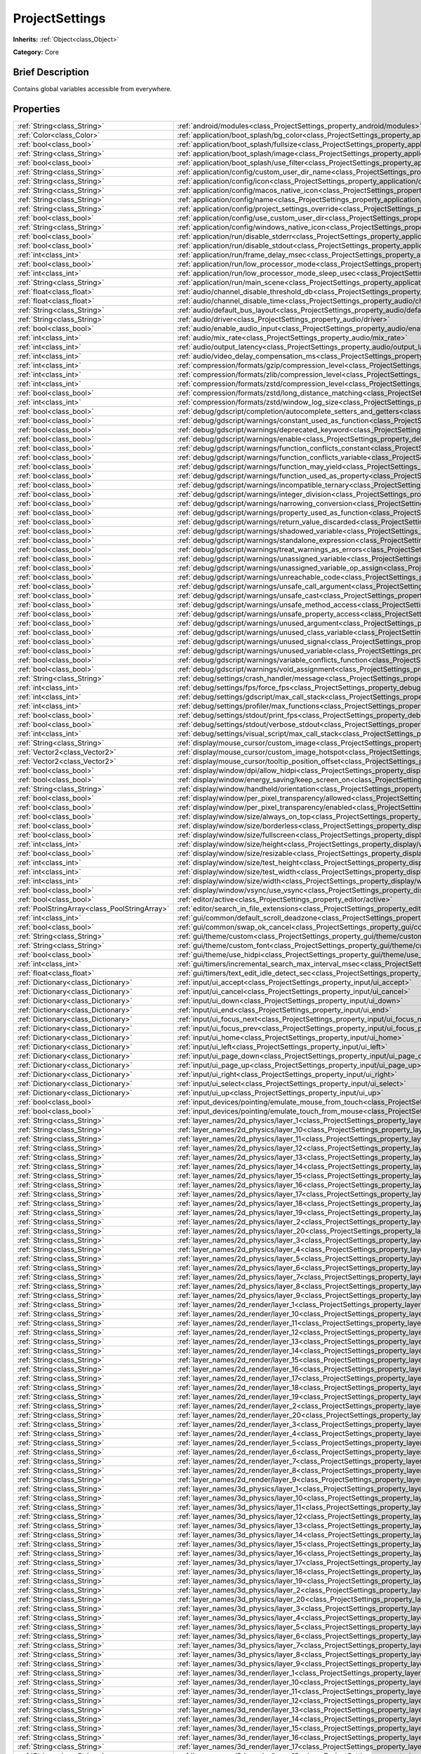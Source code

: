 .. Generated automatically by doc/tools/makerst.py in Godot's source tree.
.. DO NOT EDIT THIS FILE, but the ProjectSettings.xml source instead.
.. The source is found in doc/classes or modules/<name>/doc_classes.

.. _class_ProjectSettings:

ProjectSettings
===============

**Inherits:** :ref:`Object<class_Object>`

**Category:** Core

Brief Description
-----------------

Contains global variables accessible from everywhere.

Properties
----------

+-----------------------------------------------+----------------------------------------------------------------------------------------------------------------------------------------------------------------------+
| :ref:`String<class_String>`                   | :ref:`android/modules<class_ProjectSettings_property_android/modules>`                                                                                               |
+-----------------------------------------------+----------------------------------------------------------------------------------------------------------------------------------------------------------------------+
| :ref:`Color<class_Color>`                     | :ref:`application/boot_splash/bg_color<class_ProjectSettings_property_application/boot_splash/bg_color>`                                                             |
+-----------------------------------------------+----------------------------------------------------------------------------------------------------------------------------------------------------------------------+
| :ref:`bool<class_bool>`                       | :ref:`application/boot_splash/fullsize<class_ProjectSettings_property_application/boot_splash/fullsize>`                                                             |
+-----------------------------------------------+----------------------------------------------------------------------------------------------------------------------------------------------------------------------+
| :ref:`String<class_String>`                   | :ref:`application/boot_splash/image<class_ProjectSettings_property_application/boot_splash/image>`                                                                   |
+-----------------------------------------------+----------------------------------------------------------------------------------------------------------------------------------------------------------------------+
| :ref:`bool<class_bool>`                       | :ref:`application/boot_splash/use_filter<class_ProjectSettings_property_application/boot_splash/use_filter>`                                                         |
+-----------------------------------------------+----------------------------------------------------------------------------------------------------------------------------------------------------------------------+
| :ref:`String<class_String>`                   | :ref:`application/config/custom_user_dir_name<class_ProjectSettings_property_application/config/custom_user_dir_name>`                                               |
+-----------------------------------------------+----------------------------------------------------------------------------------------------------------------------------------------------------------------------+
| :ref:`String<class_String>`                   | :ref:`application/config/icon<class_ProjectSettings_property_application/config/icon>`                                                                               |
+-----------------------------------------------+----------------------------------------------------------------------------------------------------------------------------------------------------------------------+
| :ref:`String<class_String>`                   | :ref:`application/config/macos_native_icon<class_ProjectSettings_property_application/config/macos_native_icon>`                                                     |
+-----------------------------------------------+----------------------------------------------------------------------------------------------------------------------------------------------------------------------+
| :ref:`String<class_String>`                   | :ref:`application/config/name<class_ProjectSettings_property_application/config/name>`                                                                               |
+-----------------------------------------------+----------------------------------------------------------------------------------------------------------------------------------------------------------------------+
| :ref:`String<class_String>`                   | :ref:`application/config/project_settings_override<class_ProjectSettings_property_application/config/project_settings_override>`                                     |
+-----------------------------------------------+----------------------------------------------------------------------------------------------------------------------------------------------------------------------+
| :ref:`bool<class_bool>`                       | :ref:`application/config/use_custom_user_dir<class_ProjectSettings_property_application/config/use_custom_user_dir>`                                                 |
+-----------------------------------------------+----------------------------------------------------------------------------------------------------------------------------------------------------------------------+
| :ref:`String<class_String>`                   | :ref:`application/config/windows_native_icon<class_ProjectSettings_property_application/config/windows_native_icon>`                                                 |
+-----------------------------------------------+----------------------------------------------------------------------------------------------------------------------------------------------------------------------+
| :ref:`bool<class_bool>`                       | :ref:`application/run/disable_stderr<class_ProjectSettings_property_application/run/disable_stderr>`                                                                 |
+-----------------------------------------------+----------------------------------------------------------------------------------------------------------------------------------------------------------------------+
| :ref:`bool<class_bool>`                       | :ref:`application/run/disable_stdout<class_ProjectSettings_property_application/run/disable_stdout>`                                                                 |
+-----------------------------------------------+----------------------------------------------------------------------------------------------------------------------------------------------------------------------+
| :ref:`int<class_int>`                         | :ref:`application/run/frame_delay_msec<class_ProjectSettings_property_application/run/frame_delay_msec>`                                                             |
+-----------------------------------------------+----------------------------------------------------------------------------------------------------------------------------------------------------------------------+
| :ref:`bool<class_bool>`                       | :ref:`application/run/low_processor_mode<class_ProjectSettings_property_application/run/low_processor_mode>`                                                         |
+-----------------------------------------------+----------------------------------------------------------------------------------------------------------------------------------------------------------------------+
| :ref:`int<class_int>`                         | :ref:`application/run/low_processor_mode_sleep_usec<class_ProjectSettings_property_application/run/low_processor_mode_sleep_usec>`                                   |
+-----------------------------------------------+----------------------------------------------------------------------------------------------------------------------------------------------------------------------+
| :ref:`String<class_String>`                   | :ref:`application/run/main_scene<class_ProjectSettings_property_application/run/main_scene>`                                                                         |
+-----------------------------------------------+----------------------------------------------------------------------------------------------------------------------------------------------------------------------+
| :ref:`float<class_float>`                     | :ref:`audio/channel_disable_threshold_db<class_ProjectSettings_property_audio/channel_disable_threshold_db>`                                                         |
+-----------------------------------------------+----------------------------------------------------------------------------------------------------------------------------------------------------------------------+
| :ref:`float<class_float>`                     | :ref:`audio/channel_disable_time<class_ProjectSettings_property_audio/channel_disable_time>`                                                                         |
+-----------------------------------------------+----------------------------------------------------------------------------------------------------------------------------------------------------------------------+
| :ref:`String<class_String>`                   | :ref:`audio/default_bus_layout<class_ProjectSettings_property_audio/default_bus_layout>`                                                                             |
+-----------------------------------------------+----------------------------------------------------------------------------------------------------------------------------------------------------------------------+
| :ref:`String<class_String>`                   | :ref:`audio/driver<class_ProjectSettings_property_audio/driver>`                                                                                                     |
+-----------------------------------------------+----------------------------------------------------------------------------------------------------------------------------------------------------------------------+
| :ref:`bool<class_bool>`                       | :ref:`audio/enable_audio_input<class_ProjectSettings_property_audio/enable_audio_input>`                                                                             |
+-----------------------------------------------+----------------------------------------------------------------------------------------------------------------------------------------------------------------------+
| :ref:`int<class_int>`                         | :ref:`audio/mix_rate<class_ProjectSettings_property_audio/mix_rate>`                                                                                                 |
+-----------------------------------------------+----------------------------------------------------------------------------------------------------------------------------------------------------------------------+
| :ref:`int<class_int>`                         | :ref:`audio/output_latency<class_ProjectSettings_property_audio/output_latency>`                                                                                     |
+-----------------------------------------------+----------------------------------------------------------------------------------------------------------------------------------------------------------------------+
| :ref:`int<class_int>`                         | :ref:`audio/video_delay_compensation_ms<class_ProjectSettings_property_audio/video_delay_compensation_ms>`                                                           |
+-----------------------------------------------+----------------------------------------------------------------------------------------------------------------------------------------------------------------------+
| :ref:`int<class_int>`                         | :ref:`compression/formats/gzip/compression_level<class_ProjectSettings_property_compression/formats/gzip/compression_level>`                                         |
+-----------------------------------------------+----------------------------------------------------------------------------------------------------------------------------------------------------------------------+
| :ref:`int<class_int>`                         | :ref:`compression/formats/zlib/compression_level<class_ProjectSettings_property_compression/formats/zlib/compression_level>`                                         |
+-----------------------------------------------+----------------------------------------------------------------------------------------------------------------------------------------------------------------------+
| :ref:`int<class_int>`                         | :ref:`compression/formats/zstd/compression_level<class_ProjectSettings_property_compression/formats/zstd/compression_level>`                                         |
+-----------------------------------------------+----------------------------------------------------------------------------------------------------------------------------------------------------------------------+
| :ref:`bool<class_bool>`                       | :ref:`compression/formats/zstd/long_distance_matching<class_ProjectSettings_property_compression/formats/zstd/long_distance_matching>`                               |
+-----------------------------------------------+----------------------------------------------------------------------------------------------------------------------------------------------------------------------+
| :ref:`int<class_int>`                         | :ref:`compression/formats/zstd/window_log_size<class_ProjectSettings_property_compression/formats/zstd/window_log_size>`                                             |
+-----------------------------------------------+----------------------------------------------------------------------------------------------------------------------------------------------------------------------+
| :ref:`bool<class_bool>`                       | :ref:`debug/gdscript/completion/autocomplete_setters_and_getters<class_ProjectSettings_property_debug/gdscript/completion/autocomplete_setters_and_getters>`         |
+-----------------------------------------------+----------------------------------------------------------------------------------------------------------------------------------------------------------------------+
| :ref:`bool<class_bool>`                       | :ref:`debug/gdscript/warnings/constant_used_as_function<class_ProjectSettings_property_debug/gdscript/warnings/constant_used_as_function>`                           |
+-----------------------------------------------+----------------------------------------------------------------------------------------------------------------------------------------------------------------------+
| :ref:`bool<class_bool>`                       | :ref:`debug/gdscript/warnings/deprecated_keyword<class_ProjectSettings_property_debug/gdscript/warnings/deprecated_keyword>`                                         |
+-----------------------------------------------+----------------------------------------------------------------------------------------------------------------------------------------------------------------------+
| :ref:`bool<class_bool>`                       | :ref:`debug/gdscript/warnings/enable<class_ProjectSettings_property_debug/gdscript/warnings/enable>`                                                                 |
+-----------------------------------------------+----------------------------------------------------------------------------------------------------------------------------------------------------------------------+
| :ref:`bool<class_bool>`                       | :ref:`debug/gdscript/warnings/function_conflicts_constant<class_ProjectSettings_property_debug/gdscript/warnings/function_conflicts_constant>`                       |
+-----------------------------------------------+----------------------------------------------------------------------------------------------------------------------------------------------------------------------+
| :ref:`bool<class_bool>`                       | :ref:`debug/gdscript/warnings/function_conflicts_variable<class_ProjectSettings_property_debug/gdscript/warnings/function_conflicts_variable>`                       |
+-----------------------------------------------+----------------------------------------------------------------------------------------------------------------------------------------------------------------------+
| :ref:`bool<class_bool>`                       | :ref:`debug/gdscript/warnings/function_may_yield<class_ProjectSettings_property_debug/gdscript/warnings/function_may_yield>`                                         |
+-----------------------------------------------+----------------------------------------------------------------------------------------------------------------------------------------------------------------------+
| :ref:`bool<class_bool>`                       | :ref:`debug/gdscript/warnings/function_used_as_property<class_ProjectSettings_property_debug/gdscript/warnings/function_used_as_property>`                           |
+-----------------------------------------------+----------------------------------------------------------------------------------------------------------------------------------------------------------------------+
| :ref:`bool<class_bool>`                       | :ref:`debug/gdscript/warnings/incompatible_ternary<class_ProjectSettings_property_debug/gdscript/warnings/incompatible_ternary>`                                     |
+-----------------------------------------------+----------------------------------------------------------------------------------------------------------------------------------------------------------------------+
| :ref:`bool<class_bool>`                       | :ref:`debug/gdscript/warnings/integer_division<class_ProjectSettings_property_debug/gdscript/warnings/integer_division>`                                             |
+-----------------------------------------------+----------------------------------------------------------------------------------------------------------------------------------------------------------------------+
| :ref:`bool<class_bool>`                       | :ref:`debug/gdscript/warnings/narrowing_conversion<class_ProjectSettings_property_debug/gdscript/warnings/narrowing_conversion>`                                     |
+-----------------------------------------------+----------------------------------------------------------------------------------------------------------------------------------------------------------------------+
| :ref:`bool<class_bool>`                       | :ref:`debug/gdscript/warnings/property_used_as_function<class_ProjectSettings_property_debug/gdscript/warnings/property_used_as_function>`                           |
+-----------------------------------------------+----------------------------------------------------------------------------------------------------------------------------------------------------------------------+
| :ref:`bool<class_bool>`                       | :ref:`debug/gdscript/warnings/return_value_discarded<class_ProjectSettings_property_debug/gdscript/warnings/return_value_discarded>`                                 |
+-----------------------------------------------+----------------------------------------------------------------------------------------------------------------------------------------------------------------------+
| :ref:`bool<class_bool>`                       | :ref:`debug/gdscript/warnings/shadowed_variable<class_ProjectSettings_property_debug/gdscript/warnings/shadowed_variable>`                                           |
+-----------------------------------------------+----------------------------------------------------------------------------------------------------------------------------------------------------------------------+
| :ref:`bool<class_bool>`                       | :ref:`debug/gdscript/warnings/standalone_expression<class_ProjectSettings_property_debug/gdscript/warnings/standalone_expression>`                                   |
+-----------------------------------------------+----------------------------------------------------------------------------------------------------------------------------------------------------------------------+
| :ref:`bool<class_bool>`                       | :ref:`debug/gdscript/warnings/treat_warnings_as_errors<class_ProjectSettings_property_debug/gdscript/warnings/treat_warnings_as_errors>`                             |
+-----------------------------------------------+----------------------------------------------------------------------------------------------------------------------------------------------------------------------+
| :ref:`bool<class_bool>`                       | :ref:`debug/gdscript/warnings/unassigned_variable<class_ProjectSettings_property_debug/gdscript/warnings/unassigned_variable>`                                       |
+-----------------------------------------------+----------------------------------------------------------------------------------------------------------------------------------------------------------------------+
| :ref:`bool<class_bool>`                       | :ref:`debug/gdscript/warnings/unassigned_variable_op_assign<class_ProjectSettings_property_debug/gdscript/warnings/unassigned_variable_op_assign>`                   |
+-----------------------------------------------+----------------------------------------------------------------------------------------------------------------------------------------------------------------------+
| :ref:`bool<class_bool>`                       | :ref:`debug/gdscript/warnings/unreachable_code<class_ProjectSettings_property_debug/gdscript/warnings/unreachable_code>`                                             |
+-----------------------------------------------+----------------------------------------------------------------------------------------------------------------------------------------------------------------------+
| :ref:`bool<class_bool>`                       | :ref:`debug/gdscript/warnings/unsafe_call_argument<class_ProjectSettings_property_debug/gdscript/warnings/unsafe_call_argument>`                                     |
+-----------------------------------------------+----------------------------------------------------------------------------------------------------------------------------------------------------------------------+
| :ref:`bool<class_bool>`                       | :ref:`debug/gdscript/warnings/unsafe_cast<class_ProjectSettings_property_debug/gdscript/warnings/unsafe_cast>`                                                       |
+-----------------------------------------------+----------------------------------------------------------------------------------------------------------------------------------------------------------------------+
| :ref:`bool<class_bool>`                       | :ref:`debug/gdscript/warnings/unsafe_method_access<class_ProjectSettings_property_debug/gdscript/warnings/unsafe_method_access>`                                     |
+-----------------------------------------------+----------------------------------------------------------------------------------------------------------------------------------------------------------------------+
| :ref:`bool<class_bool>`                       | :ref:`debug/gdscript/warnings/unsafe_property_access<class_ProjectSettings_property_debug/gdscript/warnings/unsafe_property_access>`                                 |
+-----------------------------------------------+----------------------------------------------------------------------------------------------------------------------------------------------------------------------+
| :ref:`bool<class_bool>`                       | :ref:`debug/gdscript/warnings/unused_argument<class_ProjectSettings_property_debug/gdscript/warnings/unused_argument>`                                               |
+-----------------------------------------------+----------------------------------------------------------------------------------------------------------------------------------------------------------------------+
| :ref:`bool<class_bool>`                       | :ref:`debug/gdscript/warnings/unused_class_variable<class_ProjectSettings_property_debug/gdscript/warnings/unused_class_variable>`                                   |
+-----------------------------------------------+----------------------------------------------------------------------------------------------------------------------------------------------------------------------+
| :ref:`bool<class_bool>`                       | :ref:`debug/gdscript/warnings/unused_signal<class_ProjectSettings_property_debug/gdscript/warnings/unused_signal>`                                                   |
+-----------------------------------------------+----------------------------------------------------------------------------------------------------------------------------------------------------------------------+
| :ref:`bool<class_bool>`                       | :ref:`debug/gdscript/warnings/unused_variable<class_ProjectSettings_property_debug/gdscript/warnings/unused_variable>`                                               |
+-----------------------------------------------+----------------------------------------------------------------------------------------------------------------------------------------------------------------------+
| :ref:`bool<class_bool>`                       | :ref:`debug/gdscript/warnings/variable_conflicts_function<class_ProjectSettings_property_debug/gdscript/warnings/variable_conflicts_function>`                       |
+-----------------------------------------------+----------------------------------------------------------------------------------------------------------------------------------------------------------------------+
| :ref:`bool<class_bool>`                       | :ref:`debug/gdscript/warnings/void_assignment<class_ProjectSettings_property_debug/gdscript/warnings/void_assignment>`                                               |
+-----------------------------------------------+----------------------------------------------------------------------------------------------------------------------------------------------------------------------+
| :ref:`String<class_String>`                   | :ref:`debug/settings/crash_handler/message<class_ProjectSettings_property_debug/settings/crash_handler/message>`                                                     |
+-----------------------------------------------+----------------------------------------------------------------------------------------------------------------------------------------------------------------------+
| :ref:`int<class_int>`                         | :ref:`debug/settings/fps/force_fps<class_ProjectSettings_property_debug/settings/fps/force_fps>`                                                                     |
+-----------------------------------------------+----------------------------------------------------------------------------------------------------------------------------------------------------------------------+
| :ref:`int<class_int>`                         | :ref:`debug/settings/gdscript/max_call_stack<class_ProjectSettings_property_debug/settings/gdscript/max_call_stack>`                                                 |
+-----------------------------------------------+----------------------------------------------------------------------------------------------------------------------------------------------------------------------+
| :ref:`int<class_int>`                         | :ref:`debug/settings/profiler/max_functions<class_ProjectSettings_property_debug/settings/profiler/max_functions>`                                                   |
+-----------------------------------------------+----------------------------------------------------------------------------------------------------------------------------------------------------------------------+
| :ref:`bool<class_bool>`                       | :ref:`debug/settings/stdout/print_fps<class_ProjectSettings_property_debug/settings/stdout/print_fps>`                                                               |
+-----------------------------------------------+----------------------------------------------------------------------------------------------------------------------------------------------------------------------+
| :ref:`bool<class_bool>`                       | :ref:`debug/settings/stdout/verbose_stdout<class_ProjectSettings_property_debug/settings/stdout/verbose_stdout>`                                                     |
+-----------------------------------------------+----------------------------------------------------------------------------------------------------------------------------------------------------------------------+
| :ref:`int<class_int>`                         | :ref:`debug/settings/visual_script/max_call_stack<class_ProjectSettings_property_debug/settings/visual_script/max_call_stack>`                                       |
+-----------------------------------------------+----------------------------------------------------------------------------------------------------------------------------------------------------------------------+
| :ref:`String<class_String>`                   | :ref:`display/mouse_cursor/custom_image<class_ProjectSettings_property_display/mouse_cursor/custom_image>`                                                           |
+-----------------------------------------------+----------------------------------------------------------------------------------------------------------------------------------------------------------------------+
| :ref:`Vector2<class_Vector2>`                 | :ref:`display/mouse_cursor/custom_image_hotspot<class_ProjectSettings_property_display/mouse_cursor/custom_image_hotspot>`                                           |
+-----------------------------------------------+----------------------------------------------------------------------------------------------------------------------------------------------------------------------+
| :ref:`Vector2<class_Vector2>`                 | :ref:`display/mouse_cursor/tooltip_position_offset<class_ProjectSettings_property_display/mouse_cursor/tooltip_position_offset>`                                     |
+-----------------------------------------------+----------------------------------------------------------------------------------------------------------------------------------------------------------------------+
| :ref:`bool<class_bool>`                       | :ref:`display/window/dpi/allow_hidpi<class_ProjectSettings_property_display/window/dpi/allow_hidpi>`                                                                 |
+-----------------------------------------------+----------------------------------------------------------------------------------------------------------------------------------------------------------------------+
| :ref:`bool<class_bool>`                       | :ref:`display/window/energy_saving/keep_screen_on<class_ProjectSettings_property_display/window/energy_saving/keep_screen_on>`                                       |
+-----------------------------------------------+----------------------------------------------------------------------------------------------------------------------------------------------------------------------+
| :ref:`String<class_String>`                   | :ref:`display/window/handheld/orientation<class_ProjectSettings_property_display/window/handheld/orientation>`                                                       |
+-----------------------------------------------+----------------------------------------------------------------------------------------------------------------------------------------------------------------------+
| :ref:`bool<class_bool>`                       | :ref:`display/window/per_pixel_transparency/allowed<class_ProjectSettings_property_display/window/per_pixel_transparency/allowed>`                                   |
+-----------------------------------------------+----------------------------------------------------------------------------------------------------------------------------------------------------------------------+
| :ref:`bool<class_bool>`                       | :ref:`display/window/per_pixel_transparency/enabled<class_ProjectSettings_property_display/window/per_pixel_transparency/enabled>`                                   |
+-----------------------------------------------+----------------------------------------------------------------------------------------------------------------------------------------------------------------------+
| :ref:`bool<class_bool>`                       | :ref:`display/window/size/always_on_top<class_ProjectSettings_property_display/window/size/always_on_top>`                                                           |
+-----------------------------------------------+----------------------------------------------------------------------------------------------------------------------------------------------------------------------+
| :ref:`bool<class_bool>`                       | :ref:`display/window/size/borderless<class_ProjectSettings_property_display/window/size/borderless>`                                                                 |
+-----------------------------------------------+----------------------------------------------------------------------------------------------------------------------------------------------------------------------+
| :ref:`bool<class_bool>`                       | :ref:`display/window/size/fullscreen<class_ProjectSettings_property_display/window/size/fullscreen>`                                                                 |
+-----------------------------------------------+----------------------------------------------------------------------------------------------------------------------------------------------------------------------+
| :ref:`int<class_int>`                         | :ref:`display/window/size/height<class_ProjectSettings_property_display/window/size/height>`                                                                         |
+-----------------------------------------------+----------------------------------------------------------------------------------------------------------------------------------------------------------------------+
| :ref:`bool<class_bool>`                       | :ref:`display/window/size/resizable<class_ProjectSettings_property_display/window/size/resizable>`                                                                   |
+-----------------------------------------------+----------------------------------------------------------------------------------------------------------------------------------------------------------------------+
| :ref:`int<class_int>`                         | :ref:`display/window/size/test_height<class_ProjectSettings_property_display/window/size/test_height>`                                                               |
+-----------------------------------------------+----------------------------------------------------------------------------------------------------------------------------------------------------------------------+
| :ref:`int<class_int>`                         | :ref:`display/window/size/test_width<class_ProjectSettings_property_display/window/size/test_width>`                                                                 |
+-----------------------------------------------+----------------------------------------------------------------------------------------------------------------------------------------------------------------------+
| :ref:`int<class_int>`                         | :ref:`display/window/size/width<class_ProjectSettings_property_display/window/size/width>`                                                                           |
+-----------------------------------------------+----------------------------------------------------------------------------------------------------------------------------------------------------------------------+
| :ref:`bool<class_bool>`                       | :ref:`display/window/vsync/use_vsync<class_ProjectSettings_property_display/window/vsync/use_vsync>`                                                                 |
+-----------------------------------------------+----------------------------------------------------------------------------------------------------------------------------------------------------------------------+
| :ref:`bool<class_bool>`                       | :ref:`editor/active<class_ProjectSettings_property_editor/active>`                                                                                                   |
+-----------------------------------------------+----------------------------------------------------------------------------------------------------------------------------------------------------------------------+
| :ref:`PoolStringArray<class_PoolStringArray>` | :ref:`editor/search_in_file_extensions<class_ProjectSettings_property_editor/search_in_file_extensions>`                                                             |
+-----------------------------------------------+----------------------------------------------------------------------------------------------------------------------------------------------------------------------+
| :ref:`int<class_int>`                         | :ref:`gui/common/default_scroll_deadzone<class_ProjectSettings_property_gui/common/default_scroll_deadzone>`                                                         |
+-----------------------------------------------+----------------------------------------------------------------------------------------------------------------------------------------------------------------------+
| :ref:`bool<class_bool>`                       | :ref:`gui/common/swap_ok_cancel<class_ProjectSettings_property_gui/common/swap_ok_cancel>`                                                                           |
+-----------------------------------------------+----------------------------------------------------------------------------------------------------------------------------------------------------------------------+
| :ref:`String<class_String>`                   | :ref:`gui/theme/custom<class_ProjectSettings_property_gui/theme/custom>`                                                                                             |
+-----------------------------------------------+----------------------------------------------------------------------------------------------------------------------------------------------------------------------+
| :ref:`String<class_String>`                   | :ref:`gui/theme/custom_font<class_ProjectSettings_property_gui/theme/custom_font>`                                                                                   |
+-----------------------------------------------+----------------------------------------------------------------------------------------------------------------------------------------------------------------------+
| :ref:`bool<class_bool>`                       | :ref:`gui/theme/use_hidpi<class_ProjectSettings_property_gui/theme/use_hidpi>`                                                                                       |
+-----------------------------------------------+----------------------------------------------------------------------------------------------------------------------------------------------------------------------+
| :ref:`int<class_int>`                         | :ref:`gui/timers/incremental_search_max_interval_msec<class_ProjectSettings_property_gui/timers/incremental_search_max_interval_msec>`                               |
+-----------------------------------------------+----------------------------------------------------------------------------------------------------------------------------------------------------------------------+
| :ref:`float<class_float>`                     | :ref:`gui/timers/text_edit_idle_detect_sec<class_ProjectSettings_property_gui/timers/text_edit_idle_detect_sec>`                                                     |
+-----------------------------------------------+----------------------------------------------------------------------------------------------------------------------------------------------------------------------+
| :ref:`Dictionary<class_Dictionary>`           | :ref:`input/ui_accept<class_ProjectSettings_property_input/ui_accept>`                                                                                               |
+-----------------------------------------------+----------------------------------------------------------------------------------------------------------------------------------------------------------------------+
| :ref:`Dictionary<class_Dictionary>`           | :ref:`input/ui_cancel<class_ProjectSettings_property_input/ui_cancel>`                                                                                               |
+-----------------------------------------------+----------------------------------------------------------------------------------------------------------------------------------------------------------------------+
| :ref:`Dictionary<class_Dictionary>`           | :ref:`input/ui_down<class_ProjectSettings_property_input/ui_down>`                                                                                                   |
+-----------------------------------------------+----------------------------------------------------------------------------------------------------------------------------------------------------------------------+
| :ref:`Dictionary<class_Dictionary>`           | :ref:`input/ui_end<class_ProjectSettings_property_input/ui_end>`                                                                                                     |
+-----------------------------------------------+----------------------------------------------------------------------------------------------------------------------------------------------------------------------+
| :ref:`Dictionary<class_Dictionary>`           | :ref:`input/ui_focus_next<class_ProjectSettings_property_input/ui_focus_next>`                                                                                       |
+-----------------------------------------------+----------------------------------------------------------------------------------------------------------------------------------------------------------------------+
| :ref:`Dictionary<class_Dictionary>`           | :ref:`input/ui_focus_prev<class_ProjectSettings_property_input/ui_focus_prev>`                                                                                       |
+-----------------------------------------------+----------------------------------------------------------------------------------------------------------------------------------------------------------------------+
| :ref:`Dictionary<class_Dictionary>`           | :ref:`input/ui_home<class_ProjectSettings_property_input/ui_home>`                                                                                                   |
+-----------------------------------------------+----------------------------------------------------------------------------------------------------------------------------------------------------------------------+
| :ref:`Dictionary<class_Dictionary>`           | :ref:`input/ui_left<class_ProjectSettings_property_input/ui_left>`                                                                                                   |
+-----------------------------------------------+----------------------------------------------------------------------------------------------------------------------------------------------------------------------+
| :ref:`Dictionary<class_Dictionary>`           | :ref:`input/ui_page_down<class_ProjectSettings_property_input/ui_page_down>`                                                                                         |
+-----------------------------------------------+----------------------------------------------------------------------------------------------------------------------------------------------------------------------+
| :ref:`Dictionary<class_Dictionary>`           | :ref:`input/ui_page_up<class_ProjectSettings_property_input/ui_page_up>`                                                                                             |
+-----------------------------------------------+----------------------------------------------------------------------------------------------------------------------------------------------------------------------+
| :ref:`Dictionary<class_Dictionary>`           | :ref:`input/ui_right<class_ProjectSettings_property_input/ui_right>`                                                                                                 |
+-----------------------------------------------+----------------------------------------------------------------------------------------------------------------------------------------------------------------------+
| :ref:`Dictionary<class_Dictionary>`           | :ref:`input/ui_select<class_ProjectSettings_property_input/ui_select>`                                                                                               |
+-----------------------------------------------+----------------------------------------------------------------------------------------------------------------------------------------------------------------------+
| :ref:`Dictionary<class_Dictionary>`           | :ref:`input/ui_up<class_ProjectSettings_property_input/ui_up>`                                                                                                       |
+-----------------------------------------------+----------------------------------------------------------------------------------------------------------------------------------------------------------------------+
| :ref:`bool<class_bool>`                       | :ref:`input_devices/pointing/emulate_mouse_from_touch<class_ProjectSettings_property_input_devices/pointing/emulate_mouse_from_touch>`                               |
+-----------------------------------------------+----------------------------------------------------------------------------------------------------------------------------------------------------------------------+
| :ref:`bool<class_bool>`                       | :ref:`input_devices/pointing/emulate_touch_from_mouse<class_ProjectSettings_property_input_devices/pointing/emulate_touch_from_mouse>`                               |
+-----------------------------------------------+----------------------------------------------------------------------------------------------------------------------------------------------------------------------+
| :ref:`String<class_String>`                   | :ref:`layer_names/2d_physics/layer_1<class_ProjectSettings_property_layer_names/2d_physics/layer_1>`                                                                 |
+-----------------------------------------------+----------------------------------------------------------------------------------------------------------------------------------------------------------------------+
| :ref:`String<class_String>`                   | :ref:`layer_names/2d_physics/layer_10<class_ProjectSettings_property_layer_names/2d_physics/layer_10>`                                                               |
+-----------------------------------------------+----------------------------------------------------------------------------------------------------------------------------------------------------------------------+
| :ref:`String<class_String>`                   | :ref:`layer_names/2d_physics/layer_11<class_ProjectSettings_property_layer_names/2d_physics/layer_11>`                                                               |
+-----------------------------------------------+----------------------------------------------------------------------------------------------------------------------------------------------------------------------+
| :ref:`String<class_String>`                   | :ref:`layer_names/2d_physics/layer_12<class_ProjectSettings_property_layer_names/2d_physics/layer_12>`                                                               |
+-----------------------------------------------+----------------------------------------------------------------------------------------------------------------------------------------------------------------------+
| :ref:`String<class_String>`                   | :ref:`layer_names/2d_physics/layer_13<class_ProjectSettings_property_layer_names/2d_physics/layer_13>`                                                               |
+-----------------------------------------------+----------------------------------------------------------------------------------------------------------------------------------------------------------------------+
| :ref:`String<class_String>`                   | :ref:`layer_names/2d_physics/layer_14<class_ProjectSettings_property_layer_names/2d_physics/layer_14>`                                                               |
+-----------------------------------------------+----------------------------------------------------------------------------------------------------------------------------------------------------------------------+
| :ref:`String<class_String>`                   | :ref:`layer_names/2d_physics/layer_15<class_ProjectSettings_property_layer_names/2d_physics/layer_15>`                                                               |
+-----------------------------------------------+----------------------------------------------------------------------------------------------------------------------------------------------------------------------+
| :ref:`String<class_String>`                   | :ref:`layer_names/2d_physics/layer_16<class_ProjectSettings_property_layer_names/2d_physics/layer_16>`                                                               |
+-----------------------------------------------+----------------------------------------------------------------------------------------------------------------------------------------------------------------------+
| :ref:`String<class_String>`                   | :ref:`layer_names/2d_physics/layer_17<class_ProjectSettings_property_layer_names/2d_physics/layer_17>`                                                               |
+-----------------------------------------------+----------------------------------------------------------------------------------------------------------------------------------------------------------------------+
| :ref:`String<class_String>`                   | :ref:`layer_names/2d_physics/layer_18<class_ProjectSettings_property_layer_names/2d_physics/layer_18>`                                                               |
+-----------------------------------------------+----------------------------------------------------------------------------------------------------------------------------------------------------------------------+
| :ref:`String<class_String>`                   | :ref:`layer_names/2d_physics/layer_19<class_ProjectSettings_property_layer_names/2d_physics/layer_19>`                                                               |
+-----------------------------------------------+----------------------------------------------------------------------------------------------------------------------------------------------------------------------+
| :ref:`String<class_String>`                   | :ref:`layer_names/2d_physics/layer_2<class_ProjectSettings_property_layer_names/2d_physics/layer_2>`                                                                 |
+-----------------------------------------------+----------------------------------------------------------------------------------------------------------------------------------------------------------------------+
| :ref:`String<class_String>`                   | :ref:`layer_names/2d_physics/layer_20<class_ProjectSettings_property_layer_names/2d_physics/layer_20>`                                                               |
+-----------------------------------------------+----------------------------------------------------------------------------------------------------------------------------------------------------------------------+
| :ref:`String<class_String>`                   | :ref:`layer_names/2d_physics/layer_3<class_ProjectSettings_property_layer_names/2d_physics/layer_3>`                                                                 |
+-----------------------------------------------+----------------------------------------------------------------------------------------------------------------------------------------------------------------------+
| :ref:`String<class_String>`                   | :ref:`layer_names/2d_physics/layer_4<class_ProjectSettings_property_layer_names/2d_physics/layer_4>`                                                                 |
+-----------------------------------------------+----------------------------------------------------------------------------------------------------------------------------------------------------------------------+
| :ref:`String<class_String>`                   | :ref:`layer_names/2d_physics/layer_5<class_ProjectSettings_property_layer_names/2d_physics/layer_5>`                                                                 |
+-----------------------------------------------+----------------------------------------------------------------------------------------------------------------------------------------------------------------------+
| :ref:`String<class_String>`                   | :ref:`layer_names/2d_physics/layer_6<class_ProjectSettings_property_layer_names/2d_physics/layer_6>`                                                                 |
+-----------------------------------------------+----------------------------------------------------------------------------------------------------------------------------------------------------------------------+
| :ref:`String<class_String>`                   | :ref:`layer_names/2d_physics/layer_7<class_ProjectSettings_property_layer_names/2d_physics/layer_7>`                                                                 |
+-----------------------------------------------+----------------------------------------------------------------------------------------------------------------------------------------------------------------------+
| :ref:`String<class_String>`                   | :ref:`layer_names/2d_physics/layer_8<class_ProjectSettings_property_layer_names/2d_physics/layer_8>`                                                                 |
+-----------------------------------------------+----------------------------------------------------------------------------------------------------------------------------------------------------------------------+
| :ref:`String<class_String>`                   | :ref:`layer_names/2d_physics/layer_9<class_ProjectSettings_property_layer_names/2d_physics/layer_9>`                                                                 |
+-----------------------------------------------+----------------------------------------------------------------------------------------------------------------------------------------------------------------------+
| :ref:`String<class_String>`                   | :ref:`layer_names/2d_render/layer_1<class_ProjectSettings_property_layer_names/2d_render/layer_1>`                                                                   |
+-----------------------------------------------+----------------------------------------------------------------------------------------------------------------------------------------------------------------------+
| :ref:`String<class_String>`                   | :ref:`layer_names/2d_render/layer_10<class_ProjectSettings_property_layer_names/2d_render/layer_10>`                                                                 |
+-----------------------------------------------+----------------------------------------------------------------------------------------------------------------------------------------------------------------------+
| :ref:`String<class_String>`                   | :ref:`layer_names/2d_render/layer_11<class_ProjectSettings_property_layer_names/2d_render/layer_11>`                                                                 |
+-----------------------------------------------+----------------------------------------------------------------------------------------------------------------------------------------------------------------------+
| :ref:`String<class_String>`                   | :ref:`layer_names/2d_render/layer_12<class_ProjectSettings_property_layer_names/2d_render/layer_12>`                                                                 |
+-----------------------------------------------+----------------------------------------------------------------------------------------------------------------------------------------------------------------------+
| :ref:`String<class_String>`                   | :ref:`layer_names/2d_render/layer_13<class_ProjectSettings_property_layer_names/2d_render/layer_13>`                                                                 |
+-----------------------------------------------+----------------------------------------------------------------------------------------------------------------------------------------------------------------------+
| :ref:`String<class_String>`                   | :ref:`layer_names/2d_render/layer_14<class_ProjectSettings_property_layer_names/2d_render/layer_14>`                                                                 |
+-----------------------------------------------+----------------------------------------------------------------------------------------------------------------------------------------------------------------------+
| :ref:`String<class_String>`                   | :ref:`layer_names/2d_render/layer_15<class_ProjectSettings_property_layer_names/2d_render/layer_15>`                                                                 |
+-----------------------------------------------+----------------------------------------------------------------------------------------------------------------------------------------------------------------------+
| :ref:`String<class_String>`                   | :ref:`layer_names/2d_render/layer_16<class_ProjectSettings_property_layer_names/2d_render/layer_16>`                                                                 |
+-----------------------------------------------+----------------------------------------------------------------------------------------------------------------------------------------------------------------------+
| :ref:`String<class_String>`                   | :ref:`layer_names/2d_render/layer_17<class_ProjectSettings_property_layer_names/2d_render/layer_17>`                                                                 |
+-----------------------------------------------+----------------------------------------------------------------------------------------------------------------------------------------------------------------------+
| :ref:`String<class_String>`                   | :ref:`layer_names/2d_render/layer_18<class_ProjectSettings_property_layer_names/2d_render/layer_18>`                                                                 |
+-----------------------------------------------+----------------------------------------------------------------------------------------------------------------------------------------------------------------------+
| :ref:`String<class_String>`                   | :ref:`layer_names/2d_render/layer_19<class_ProjectSettings_property_layer_names/2d_render/layer_19>`                                                                 |
+-----------------------------------------------+----------------------------------------------------------------------------------------------------------------------------------------------------------------------+
| :ref:`String<class_String>`                   | :ref:`layer_names/2d_render/layer_2<class_ProjectSettings_property_layer_names/2d_render/layer_2>`                                                                   |
+-----------------------------------------------+----------------------------------------------------------------------------------------------------------------------------------------------------------------------+
| :ref:`String<class_String>`                   | :ref:`layer_names/2d_render/layer_20<class_ProjectSettings_property_layer_names/2d_render/layer_20>`                                                                 |
+-----------------------------------------------+----------------------------------------------------------------------------------------------------------------------------------------------------------------------+
| :ref:`String<class_String>`                   | :ref:`layer_names/2d_render/layer_3<class_ProjectSettings_property_layer_names/2d_render/layer_3>`                                                                   |
+-----------------------------------------------+----------------------------------------------------------------------------------------------------------------------------------------------------------------------+
| :ref:`String<class_String>`                   | :ref:`layer_names/2d_render/layer_4<class_ProjectSettings_property_layer_names/2d_render/layer_4>`                                                                   |
+-----------------------------------------------+----------------------------------------------------------------------------------------------------------------------------------------------------------------------+
| :ref:`String<class_String>`                   | :ref:`layer_names/2d_render/layer_5<class_ProjectSettings_property_layer_names/2d_render/layer_5>`                                                                   |
+-----------------------------------------------+----------------------------------------------------------------------------------------------------------------------------------------------------------------------+
| :ref:`String<class_String>`                   | :ref:`layer_names/2d_render/layer_6<class_ProjectSettings_property_layer_names/2d_render/layer_6>`                                                                   |
+-----------------------------------------------+----------------------------------------------------------------------------------------------------------------------------------------------------------------------+
| :ref:`String<class_String>`                   | :ref:`layer_names/2d_render/layer_7<class_ProjectSettings_property_layer_names/2d_render/layer_7>`                                                                   |
+-----------------------------------------------+----------------------------------------------------------------------------------------------------------------------------------------------------------------------+
| :ref:`String<class_String>`                   | :ref:`layer_names/2d_render/layer_8<class_ProjectSettings_property_layer_names/2d_render/layer_8>`                                                                   |
+-----------------------------------------------+----------------------------------------------------------------------------------------------------------------------------------------------------------------------+
| :ref:`String<class_String>`                   | :ref:`layer_names/2d_render/layer_9<class_ProjectSettings_property_layer_names/2d_render/layer_9>`                                                                   |
+-----------------------------------------------+----------------------------------------------------------------------------------------------------------------------------------------------------------------------+
| :ref:`String<class_String>`                   | :ref:`layer_names/3d_physics/layer_1<class_ProjectSettings_property_layer_names/3d_physics/layer_1>`                                                                 |
+-----------------------------------------------+----------------------------------------------------------------------------------------------------------------------------------------------------------------------+
| :ref:`String<class_String>`                   | :ref:`layer_names/3d_physics/layer_10<class_ProjectSettings_property_layer_names/3d_physics/layer_10>`                                                               |
+-----------------------------------------------+----------------------------------------------------------------------------------------------------------------------------------------------------------------------+
| :ref:`String<class_String>`                   | :ref:`layer_names/3d_physics/layer_11<class_ProjectSettings_property_layer_names/3d_physics/layer_11>`                                                               |
+-----------------------------------------------+----------------------------------------------------------------------------------------------------------------------------------------------------------------------+
| :ref:`String<class_String>`                   | :ref:`layer_names/3d_physics/layer_12<class_ProjectSettings_property_layer_names/3d_physics/layer_12>`                                                               |
+-----------------------------------------------+----------------------------------------------------------------------------------------------------------------------------------------------------------------------+
| :ref:`String<class_String>`                   | :ref:`layer_names/3d_physics/layer_13<class_ProjectSettings_property_layer_names/3d_physics/layer_13>`                                                               |
+-----------------------------------------------+----------------------------------------------------------------------------------------------------------------------------------------------------------------------+
| :ref:`String<class_String>`                   | :ref:`layer_names/3d_physics/layer_14<class_ProjectSettings_property_layer_names/3d_physics/layer_14>`                                                               |
+-----------------------------------------------+----------------------------------------------------------------------------------------------------------------------------------------------------------------------+
| :ref:`String<class_String>`                   | :ref:`layer_names/3d_physics/layer_15<class_ProjectSettings_property_layer_names/3d_physics/layer_15>`                                                               |
+-----------------------------------------------+----------------------------------------------------------------------------------------------------------------------------------------------------------------------+
| :ref:`String<class_String>`                   | :ref:`layer_names/3d_physics/layer_16<class_ProjectSettings_property_layer_names/3d_physics/layer_16>`                                                               |
+-----------------------------------------------+----------------------------------------------------------------------------------------------------------------------------------------------------------------------+
| :ref:`String<class_String>`                   | :ref:`layer_names/3d_physics/layer_17<class_ProjectSettings_property_layer_names/3d_physics/layer_17>`                                                               |
+-----------------------------------------------+----------------------------------------------------------------------------------------------------------------------------------------------------------------------+
| :ref:`String<class_String>`                   | :ref:`layer_names/3d_physics/layer_18<class_ProjectSettings_property_layer_names/3d_physics/layer_18>`                                                               |
+-----------------------------------------------+----------------------------------------------------------------------------------------------------------------------------------------------------------------------+
| :ref:`String<class_String>`                   | :ref:`layer_names/3d_physics/layer_19<class_ProjectSettings_property_layer_names/3d_physics/layer_19>`                                                               |
+-----------------------------------------------+----------------------------------------------------------------------------------------------------------------------------------------------------------------------+
| :ref:`String<class_String>`                   | :ref:`layer_names/3d_physics/layer_2<class_ProjectSettings_property_layer_names/3d_physics/layer_2>`                                                                 |
+-----------------------------------------------+----------------------------------------------------------------------------------------------------------------------------------------------------------------------+
| :ref:`String<class_String>`                   | :ref:`layer_names/3d_physics/layer_20<class_ProjectSettings_property_layer_names/3d_physics/layer_20>`                                                               |
+-----------------------------------------------+----------------------------------------------------------------------------------------------------------------------------------------------------------------------+
| :ref:`String<class_String>`                   | :ref:`layer_names/3d_physics/layer_3<class_ProjectSettings_property_layer_names/3d_physics/layer_3>`                                                                 |
+-----------------------------------------------+----------------------------------------------------------------------------------------------------------------------------------------------------------------------+
| :ref:`String<class_String>`                   | :ref:`layer_names/3d_physics/layer_4<class_ProjectSettings_property_layer_names/3d_physics/layer_4>`                                                                 |
+-----------------------------------------------+----------------------------------------------------------------------------------------------------------------------------------------------------------------------+
| :ref:`String<class_String>`                   | :ref:`layer_names/3d_physics/layer_5<class_ProjectSettings_property_layer_names/3d_physics/layer_5>`                                                                 |
+-----------------------------------------------+----------------------------------------------------------------------------------------------------------------------------------------------------------------------+
| :ref:`String<class_String>`                   | :ref:`layer_names/3d_physics/layer_6<class_ProjectSettings_property_layer_names/3d_physics/layer_6>`                                                                 |
+-----------------------------------------------+----------------------------------------------------------------------------------------------------------------------------------------------------------------------+
| :ref:`String<class_String>`                   | :ref:`layer_names/3d_physics/layer_7<class_ProjectSettings_property_layer_names/3d_physics/layer_7>`                                                                 |
+-----------------------------------------------+----------------------------------------------------------------------------------------------------------------------------------------------------------------------+
| :ref:`String<class_String>`                   | :ref:`layer_names/3d_physics/layer_8<class_ProjectSettings_property_layer_names/3d_physics/layer_8>`                                                                 |
+-----------------------------------------------+----------------------------------------------------------------------------------------------------------------------------------------------------------------------+
| :ref:`String<class_String>`                   | :ref:`layer_names/3d_physics/layer_9<class_ProjectSettings_property_layer_names/3d_physics/layer_9>`                                                                 |
+-----------------------------------------------+----------------------------------------------------------------------------------------------------------------------------------------------------------------------+
| :ref:`String<class_String>`                   | :ref:`layer_names/3d_render/layer_1<class_ProjectSettings_property_layer_names/3d_render/layer_1>`                                                                   |
+-----------------------------------------------+----------------------------------------------------------------------------------------------------------------------------------------------------------------------+
| :ref:`String<class_String>`                   | :ref:`layer_names/3d_render/layer_10<class_ProjectSettings_property_layer_names/3d_render/layer_10>`                                                                 |
+-----------------------------------------------+----------------------------------------------------------------------------------------------------------------------------------------------------------------------+
| :ref:`String<class_String>`                   | :ref:`layer_names/3d_render/layer_11<class_ProjectSettings_property_layer_names/3d_render/layer_11>`                                                                 |
+-----------------------------------------------+----------------------------------------------------------------------------------------------------------------------------------------------------------------------+
| :ref:`String<class_String>`                   | :ref:`layer_names/3d_render/layer_12<class_ProjectSettings_property_layer_names/3d_render/layer_12>`                                                                 |
+-----------------------------------------------+----------------------------------------------------------------------------------------------------------------------------------------------------------------------+
| :ref:`String<class_String>`                   | :ref:`layer_names/3d_render/layer_13<class_ProjectSettings_property_layer_names/3d_render/layer_13>`                                                                 |
+-----------------------------------------------+----------------------------------------------------------------------------------------------------------------------------------------------------------------------+
| :ref:`String<class_String>`                   | :ref:`layer_names/3d_render/layer_14<class_ProjectSettings_property_layer_names/3d_render/layer_14>`                                                                 |
+-----------------------------------------------+----------------------------------------------------------------------------------------------------------------------------------------------------------------------+
| :ref:`String<class_String>`                   | :ref:`layer_names/3d_render/layer_15<class_ProjectSettings_property_layer_names/3d_render/layer_15>`                                                                 |
+-----------------------------------------------+----------------------------------------------------------------------------------------------------------------------------------------------------------------------+
| :ref:`String<class_String>`                   | :ref:`layer_names/3d_render/layer_16<class_ProjectSettings_property_layer_names/3d_render/layer_16>`                                                                 |
+-----------------------------------------------+----------------------------------------------------------------------------------------------------------------------------------------------------------------------+
| :ref:`String<class_String>`                   | :ref:`layer_names/3d_render/layer_17<class_ProjectSettings_property_layer_names/3d_render/layer_17>`                                                                 |
+-----------------------------------------------+----------------------------------------------------------------------------------------------------------------------------------------------------------------------+
| :ref:`String<class_String>`                   | :ref:`layer_names/3d_render/layer_18<class_ProjectSettings_property_layer_names/3d_render/layer_18>`                                                                 |
+-----------------------------------------------+----------------------------------------------------------------------------------------------------------------------------------------------------------------------+
| :ref:`String<class_String>`                   | :ref:`layer_names/3d_render/layer_19<class_ProjectSettings_property_layer_names/3d_render/layer_19>`                                                                 |
+-----------------------------------------------+----------------------------------------------------------------------------------------------------------------------------------------------------------------------+
| :ref:`String<class_String>`                   | :ref:`layer_names/3d_render/layer_2<class_ProjectSettings_property_layer_names/3d_render/layer_2>`                                                                   |
+-----------------------------------------------+----------------------------------------------------------------------------------------------------------------------------------------------------------------------+
| :ref:`String<class_String>`                   | :ref:`layer_names/3d_render/layer_20<class_ProjectSettings_property_layer_names/3d_render/layer_20>`                                                                 |
+-----------------------------------------------+----------------------------------------------------------------------------------------------------------------------------------------------------------------------+
| :ref:`String<class_String>`                   | :ref:`layer_names/3d_render/layer_3<class_ProjectSettings_property_layer_names/3d_render/layer_3>`                                                                   |
+-----------------------------------------------+----------------------------------------------------------------------------------------------------------------------------------------------------------------------+
| :ref:`String<class_String>`                   | :ref:`layer_names/3d_render/layer_4<class_ProjectSettings_property_layer_names/3d_render/layer_4>`                                                                   |
+-----------------------------------------------+----------------------------------------------------------------------------------------------------------------------------------------------------------------------+
| :ref:`String<class_String>`                   | :ref:`layer_names/3d_render/layer_5<class_ProjectSettings_property_layer_names/3d_render/layer_5>`                                                                   |
+-----------------------------------------------+----------------------------------------------------------------------------------------------------------------------------------------------------------------------+
| :ref:`String<class_String>`                   | :ref:`layer_names/3d_render/layer_6<class_ProjectSettings_property_layer_names/3d_render/layer_6>`                                                                   |
+-----------------------------------------------+----------------------------------------------------------------------------------------------------------------------------------------------------------------------+
| :ref:`String<class_String>`                   | :ref:`layer_names/3d_render/layer_7<class_ProjectSettings_property_layer_names/3d_render/layer_7>`                                                                   |
+-----------------------------------------------+----------------------------------------------------------------------------------------------------------------------------------------------------------------------+
| :ref:`String<class_String>`                   | :ref:`layer_names/3d_render/layer_8<class_ProjectSettings_property_layer_names/3d_render/layer_8>`                                                                   |
+-----------------------------------------------+----------------------------------------------------------------------------------------------------------------------------------------------------------------------+
| :ref:`String<class_String>`                   | :ref:`layer_names/3d_render/layer_9<class_ProjectSettings_property_layer_names/3d_render/layer_9>`                                                                   |
+-----------------------------------------------+----------------------------------------------------------------------------------------------------------------------------------------------------------------------+
| :ref:`String<class_String>`                   | :ref:`locale/fallback<class_ProjectSettings_property_locale/fallback>`                                                                                               |
+-----------------------------------------------+----------------------------------------------------------------------------------------------------------------------------------------------------------------------+
| :ref:`String<class_String>`                   | :ref:`locale/test<class_ProjectSettings_property_locale/test>`                                                                                                       |
+-----------------------------------------------+----------------------------------------------------------------------------------------------------------------------------------------------------------------------+
| :ref:`bool<class_bool>`                       | :ref:`logging/file_logging/enable_file_logging<class_ProjectSettings_property_logging/file_logging/enable_file_logging>`                                             |
+-----------------------------------------------+----------------------------------------------------------------------------------------------------------------------------------------------------------------------+
| :ref:`String<class_String>`                   | :ref:`logging/file_logging/log_path<class_ProjectSettings_property_logging/file_logging/log_path>`                                                                   |
+-----------------------------------------------+----------------------------------------------------------------------------------------------------------------------------------------------------------------------+
| :ref:`int<class_int>`                         | :ref:`logging/file_logging/max_log_files<class_ProjectSettings_property_logging/file_logging/max_log_files>`                                                         |
+-----------------------------------------------+----------------------------------------------------------------------------------------------------------------------------------------------------------------------+
| :ref:`int<class_int>`                         | :ref:`memory/limits/message_queue/max_size_kb<class_ProjectSettings_property_memory/limits/message_queue/max_size_kb>`                                               |
+-----------------------------------------------+----------------------------------------------------------------------------------------------------------------------------------------------------------------------+
| :ref:`int<class_int>`                         | :ref:`memory/limits/multithreaded_server/rid_pool_prealloc<class_ProjectSettings_property_memory/limits/multithreaded_server/rid_pool_prealloc>`                     |
+-----------------------------------------------+----------------------------------------------------------------------------------------------------------------------------------------------------------------------+
| :ref:`int<class_int>`                         | :ref:`network/limits/debugger_stdout/max_chars_per_second<class_ProjectSettings_property_network/limits/debugger_stdout/max_chars_per_second>`                       |
+-----------------------------------------------+----------------------------------------------------------------------------------------------------------------------------------------------------------------------+
| :ref:`int<class_int>`                         | :ref:`network/limits/debugger_stdout/max_errors_per_frame<class_ProjectSettings_property_network/limits/debugger_stdout/max_errors_per_frame>`                       |
+-----------------------------------------------+----------------------------------------------------------------------------------------------------------------------------------------------------------------------+
| :ref:`int<class_int>`                         | :ref:`network/limits/debugger_stdout/max_messages_per_frame<class_ProjectSettings_property_network/limits/debugger_stdout/max_messages_per_frame>`                   |
+-----------------------------------------------+----------------------------------------------------------------------------------------------------------------------------------------------------------------------+
| :ref:`int<class_int>`                         | :ref:`network/limits/packet_peer_stream/max_buffer_po2<class_ProjectSettings_property_network/limits/packet_peer_stream/max_buffer_po2>`                             |
+-----------------------------------------------+----------------------------------------------------------------------------------------------------------------------------------------------------------------------+
| :ref:`int<class_int>`                         | :ref:`network/limits/websocket_client/max_in_buffer_kb<class_ProjectSettings_property_network/limits/websocket_client/max_in_buffer_kb>`                             |
+-----------------------------------------------+----------------------------------------------------------------------------------------------------------------------------------------------------------------------+
| :ref:`int<class_int>`                         | :ref:`network/limits/websocket_client/max_in_packets<class_ProjectSettings_property_network/limits/websocket_client/max_in_packets>`                                 |
+-----------------------------------------------+----------------------------------------------------------------------------------------------------------------------------------------------------------------------+
| :ref:`int<class_int>`                         | :ref:`network/limits/websocket_client/max_out_buffer_kb<class_ProjectSettings_property_network/limits/websocket_client/max_out_buffer_kb>`                           |
+-----------------------------------------------+----------------------------------------------------------------------------------------------------------------------------------------------------------------------+
| :ref:`int<class_int>`                         | :ref:`network/limits/websocket_client/max_out_packets<class_ProjectSettings_property_network/limits/websocket_client/max_out_packets>`                               |
+-----------------------------------------------+----------------------------------------------------------------------------------------------------------------------------------------------------------------------+
| :ref:`int<class_int>`                         | :ref:`network/limits/websocket_server/max_in_buffer_kb<class_ProjectSettings_property_network/limits/websocket_server/max_in_buffer_kb>`                             |
+-----------------------------------------------+----------------------------------------------------------------------------------------------------------------------------------------------------------------------+
| :ref:`int<class_int>`                         | :ref:`network/limits/websocket_server/max_in_packets<class_ProjectSettings_property_network/limits/websocket_server/max_in_packets>`                                 |
+-----------------------------------------------+----------------------------------------------------------------------------------------------------------------------------------------------------------------------+
| :ref:`int<class_int>`                         | :ref:`network/limits/websocket_server/max_out_buffer_kb<class_ProjectSettings_property_network/limits/websocket_server/max_out_buffer_kb>`                           |
+-----------------------------------------------+----------------------------------------------------------------------------------------------------------------------------------------------------------------------+
| :ref:`int<class_int>`                         | :ref:`network/limits/websocket_server/max_out_packets<class_ProjectSettings_property_network/limits/websocket_server/max_out_packets>`                               |
+-----------------------------------------------+----------------------------------------------------------------------------------------------------------------------------------------------------------------------+
| :ref:`int<class_int>`                         | :ref:`network/remote_fs/page_read_ahead<class_ProjectSettings_property_network/remote_fs/page_read_ahead>`                                                           |
+-----------------------------------------------+----------------------------------------------------------------------------------------------------------------------------------------------------------------------+
| :ref:`int<class_int>`                         | :ref:`network/remote_fs/page_size<class_ProjectSettings_property_network/remote_fs/page_size>`                                                                       |
+-----------------------------------------------+----------------------------------------------------------------------------------------------------------------------------------------------------------------------+
| :ref:`int<class_int>`                         | :ref:`node/name_casing<class_ProjectSettings_property_node/name_casing>`                                                                                             |
+-----------------------------------------------+----------------------------------------------------------------------------------------------------------------------------------------------------------------------+
| :ref:`int<class_int>`                         | :ref:`node/name_num_separator<class_ProjectSettings_property_node/name_num_separator>`                                                                               |
+-----------------------------------------------+----------------------------------------------------------------------------------------------------------------------------------------------------------------------+
| :ref:`String<class_String>`                   | :ref:`physics/2d/physics_engine<class_ProjectSettings_property_physics/2d/physics_engine>`                                                                           |
+-----------------------------------------------+----------------------------------------------------------------------------------------------------------------------------------------------------------------------+
| :ref:`int<class_int>`                         | :ref:`physics/2d/thread_model<class_ProjectSettings_property_physics/2d/thread_model>`                                                                               |
+-----------------------------------------------+----------------------------------------------------------------------------------------------------------------------------------------------------------------------+
| :ref:`bool<class_bool>`                       | :ref:`physics/3d/active_soft_world<class_ProjectSettings_property_physics/3d/active_soft_world>`                                                                     |
+-----------------------------------------------+----------------------------------------------------------------------------------------------------------------------------------------------------------------------+
| :ref:`String<class_String>`                   | :ref:`physics/3d/physics_engine<class_ProjectSettings_property_physics/3d/physics_engine>`                                                                           |
+-----------------------------------------------+----------------------------------------------------------------------------------------------------------------------------------------------------------------------+
| :ref:`int<class_int>`                         | :ref:`physics/common/physics_fps<class_ProjectSettings_property_physics/common/physics_fps>`                                                                         |
+-----------------------------------------------+----------------------------------------------------------------------------------------------------------------------------------------------------------------------+
| :ref:`float<class_float>`                     | :ref:`physics/common/physics_jitter_fix<class_ProjectSettings_property_physics/common/physics_jitter_fix>`                                                           |
+-----------------------------------------------+----------------------------------------------------------------------------------------------------------------------------------------------------------------------+
| :ref:`Color<class_Color>`                     | :ref:`rendering/environment/default_clear_color<class_ProjectSettings_property_rendering/environment/default_clear_color>`                                           |
+-----------------------------------------------+----------------------------------------------------------------------------------------------------------------------------------------------------------------------+
| :ref:`int<class_int>`                         | :ref:`rendering/limits/buffers/blend_shape_max_buffer_size_kb<class_ProjectSettings_property_rendering/limits/buffers/blend_shape_max_buffer_size_kb>`               |
+-----------------------------------------------+----------------------------------------------------------------------------------------------------------------------------------------------------------------------+
| :ref:`int<class_int>`                         | :ref:`rendering/limits/buffers/canvas_polygon_buffer_size_kb<class_ProjectSettings_property_rendering/limits/buffers/canvas_polygon_buffer_size_kb>`                 |
+-----------------------------------------------+----------------------------------------------------------------------------------------------------------------------------------------------------------------------+
| :ref:`int<class_int>`                         | :ref:`rendering/limits/buffers/canvas_polygon_index_buffer_size_kb<class_ProjectSettings_property_rendering/limits/buffers/canvas_polygon_index_buffer_size_kb>`     |
+-----------------------------------------------+----------------------------------------------------------------------------------------------------------------------------------------------------------------------+
| :ref:`int<class_int>`                         | :ref:`rendering/limits/buffers/immediate_buffer_size_kb<class_ProjectSettings_property_rendering/limits/buffers/immediate_buffer_size_kb>`                           |
+-----------------------------------------------+----------------------------------------------------------------------------------------------------------------------------------------------------------------------+
| :ref:`int<class_int>`                         | :ref:`rendering/limits/rendering/max_renderable_elements<class_ProjectSettings_property_rendering/limits/rendering/max_renderable_elements>`                         |
+-----------------------------------------------+----------------------------------------------------------------------------------------------------------------------------------------------------------------------+
| :ref:`float<class_float>`                     | :ref:`rendering/limits/time/time_rollover_secs<class_ProjectSettings_property_rendering/limits/time/time_rollover_secs>`                                             |
+-----------------------------------------------+----------------------------------------------------------------------------------------------------------------------------------------------------------------------+
| :ref:`bool<class_bool>`                       | :ref:`rendering/quality/2d/gles2_use_nvidia_rect_flicker_workaround<class_ProjectSettings_property_rendering/quality/2d/gles2_use_nvidia_rect_flicker_workaround>`   |
+-----------------------------------------------+----------------------------------------------------------------------------------------------------------------------------------------------------------------------+
| :ref:`bool<class_bool>`                       | :ref:`rendering/quality/2d/use_pixel_snap<class_ProjectSettings_property_rendering/quality/2d/use_pixel_snap>`                                                       |
+-----------------------------------------------+----------------------------------------------------------------------------------------------------------------------------------------------------------------------+
| :ref:`String<class_String>`                   | :ref:`rendering/quality/depth_prepass/disable_for_vendors<class_ProjectSettings_property_rendering/quality/depth_prepass/disable_for_vendors>`                       |
+-----------------------------------------------+----------------------------------------------------------------------------------------------------------------------------------------------------------------------+
| :ref:`bool<class_bool>`                       | :ref:`rendering/quality/depth_prepass/enable<class_ProjectSettings_property_rendering/quality/depth_prepass/enable>`                                                 |
+-----------------------------------------------+----------------------------------------------------------------------------------------------------------------------------------------------------------------------+
| :ref:`int<class_int>`                         | :ref:`rendering/quality/directional_shadow/size<class_ProjectSettings_property_rendering/quality/directional_shadow/size>`                                           |
+-----------------------------------------------+----------------------------------------------------------------------------------------------------------------------------------------------------------------------+
| :ref:`int<class_int>`                         | :ref:`rendering/quality/directional_shadow/size.mobile<class_ProjectSettings_property_rendering/quality/directional_shadow/size.mobile>`                             |
+-----------------------------------------------+----------------------------------------------------------------------------------------------------------------------------------------------------------------------+
| :ref:`String<class_String>`                   | :ref:`rendering/quality/driver/driver_name<class_ProjectSettings_property_rendering/quality/driver/driver_name>`                                                     |
+-----------------------------------------------+----------------------------------------------------------------------------------------------------------------------------------------------------------------------+
| :ref:`bool<class_bool>`                       | :ref:`rendering/quality/driver/fallback_to_gles2<class_ProjectSettings_property_rendering/quality/driver/fallback_to_gles2>`                                         |
+-----------------------------------------------+----------------------------------------------------------------------------------------------------------------------------------------------------------------------+
| :ref:`int<class_int>`                         | :ref:`rendering/quality/filters/anisotropic_filter_level<class_ProjectSettings_property_rendering/quality/filters/anisotropic_filter_level>`                         |
+-----------------------------------------------+----------------------------------------------------------------------------------------------------------------------------------------------------------------------+
| :ref:`bool<class_bool>`                       | :ref:`rendering/quality/filters/use_nearest_mipmap_filter<class_ProjectSettings_property_rendering/quality/filters/use_nearest_mipmap_filter>`                       |
+-----------------------------------------------+----------------------------------------------------------------------------------------------------------------------------------------------------------------------+
| :ref:`int<class_int>`                         | :ref:`rendering/quality/intended_usage/framebuffer_allocation<class_ProjectSettings_property_rendering/quality/intended_usage/framebuffer_allocation>`               |
+-----------------------------------------------+----------------------------------------------------------------------------------------------------------------------------------------------------------------------+
| :ref:`int<class_int>`                         | :ref:`rendering/quality/intended_usage/framebuffer_allocation.mobile<class_ProjectSettings_property_rendering/quality/intended_usage/framebuffer_allocation.mobile>` |
+-----------------------------------------------+----------------------------------------------------------------------------------------------------------------------------------------------------------------------+
| :ref:`bool<class_bool>`                       | :ref:`rendering/quality/reflections/high_quality_ggx<class_ProjectSettings_property_rendering/quality/reflections/high_quality_ggx>`                                 |
+-----------------------------------------------+----------------------------------------------------------------------------------------------------------------------------------------------------------------------+
| :ref:`bool<class_bool>`                       | :ref:`rendering/quality/reflections/high_quality_ggx.mobile<class_ProjectSettings_property_rendering/quality/reflections/high_quality_ggx.mobile>`                   |
+-----------------------------------------------+----------------------------------------------------------------------------------------------------------------------------------------------------------------------+
| :ref:`bool<class_bool>`                       | :ref:`rendering/quality/reflections/texture_array_reflections<class_ProjectSettings_property_rendering/quality/reflections/texture_array_reflections>`               |
+-----------------------------------------------+----------------------------------------------------------------------------------------------------------------------------------------------------------------------+
| :ref:`bool<class_bool>`                       | :ref:`rendering/quality/reflections/texture_array_reflections.mobile<class_ProjectSettings_property_rendering/quality/reflections/texture_array_reflections.mobile>` |
+-----------------------------------------------+----------------------------------------------------------------------------------------------------------------------------------------------------------------------+
| :ref:`bool<class_bool>`                       | :ref:`rendering/quality/shading/force_blinn_over_ggx<class_ProjectSettings_property_rendering/quality/shading/force_blinn_over_ggx>`                                 |
+-----------------------------------------------+----------------------------------------------------------------------------------------------------------------------------------------------------------------------+
| :ref:`bool<class_bool>`                       | :ref:`rendering/quality/shading/force_blinn_over_ggx.mobile<class_ProjectSettings_property_rendering/quality/shading/force_blinn_over_ggx.mobile>`                   |
+-----------------------------------------------+----------------------------------------------------------------------------------------------------------------------------------------------------------------------+
| :ref:`bool<class_bool>`                       | :ref:`rendering/quality/shading/force_lambert_over_burley<class_ProjectSettings_property_rendering/quality/shading/force_lambert_over_burley>`                       |
+-----------------------------------------------+----------------------------------------------------------------------------------------------------------------------------------------------------------------------+
| :ref:`bool<class_bool>`                       | :ref:`rendering/quality/shading/force_lambert_over_burley.mobile<class_ProjectSettings_property_rendering/quality/shading/force_lambert_over_burley.mobile>`         |
+-----------------------------------------------+----------------------------------------------------------------------------------------------------------------------------------------------------------------------+
| :ref:`bool<class_bool>`                       | :ref:`rendering/quality/shading/force_vertex_shading<class_ProjectSettings_property_rendering/quality/shading/force_vertex_shading>`                                 |
+-----------------------------------------------+----------------------------------------------------------------------------------------------------------------------------------------------------------------------+
| :ref:`bool<class_bool>`                       | :ref:`rendering/quality/shading/force_vertex_shading.mobile<class_ProjectSettings_property_rendering/quality/shading/force_vertex_shading.mobile>`                   |
+-----------------------------------------------+----------------------------------------------------------------------------------------------------------------------------------------------------------------------+
| :ref:`int<class_int>`                         | :ref:`rendering/quality/shadow_atlas/quadrant_0_subdiv<class_ProjectSettings_property_rendering/quality/shadow_atlas/quadrant_0_subdiv>`                             |
+-----------------------------------------------+----------------------------------------------------------------------------------------------------------------------------------------------------------------------+
| :ref:`int<class_int>`                         | :ref:`rendering/quality/shadow_atlas/quadrant_1_subdiv<class_ProjectSettings_property_rendering/quality/shadow_atlas/quadrant_1_subdiv>`                             |
+-----------------------------------------------+----------------------------------------------------------------------------------------------------------------------------------------------------------------------+
| :ref:`int<class_int>`                         | :ref:`rendering/quality/shadow_atlas/quadrant_2_subdiv<class_ProjectSettings_property_rendering/quality/shadow_atlas/quadrant_2_subdiv>`                             |
+-----------------------------------------------+----------------------------------------------------------------------------------------------------------------------------------------------------------------------+
| :ref:`int<class_int>`                         | :ref:`rendering/quality/shadow_atlas/quadrant_3_subdiv<class_ProjectSettings_property_rendering/quality/shadow_atlas/quadrant_3_subdiv>`                             |
+-----------------------------------------------+----------------------------------------------------------------------------------------------------------------------------------------------------------------------+
| :ref:`int<class_int>`                         | :ref:`rendering/quality/shadow_atlas/size<class_ProjectSettings_property_rendering/quality/shadow_atlas/size>`                                                       |
+-----------------------------------------------+----------------------------------------------------------------------------------------------------------------------------------------------------------------------+
| :ref:`int<class_int>`                         | :ref:`rendering/quality/shadow_atlas/size.mobile<class_ProjectSettings_property_rendering/quality/shadow_atlas/size.mobile>`                                         |
+-----------------------------------------------+----------------------------------------------------------------------------------------------------------------------------------------------------------------------+
| :ref:`int<class_int>`                         | :ref:`rendering/quality/shadows/filter_mode<class_ProjectSettings_property_rendering/quality/shadows/filter_mode>`                                                   |
+-----------------------------------------------+----------------------------------------------------------------------------------------------------------------------------------------------------------------------+
| :ref:`int<class_int>`                         | :ref:`rendering/quality/shadows/filter_mode.mobile<class_ProjectSettings_property_rendering/quality/shadows/filter_mode.mobile>`                                     |
+-----------------------------------------------+----------------------------------------------------------------------------------------------------------------------------------------------------------------------+
| :ref:`bool<class_bool>`                       | :ref:`rendering/quality/subsurface_scattering/follow_surface<class_ProjectSettings_property_rendering/quality/subsurface_scattering/follow_surface>`                 |
+-----------------------------------------------+----------------------------------------------------------------------------------------------------------------------------------------------------------------------+
| :ref:`int<class_int>`                         | :ref:`rendering/quality/subsurface_scattering/quality<class_ProjectSettings_property_rendering/quality/subsurface_scattering/quality>`                               |
+-----------------------------------------------+----------------------------------------------------------------------------------------------------------------------------------------------------------------------+
| :ref:`int<class_int>`                         | :ref:`rendering/quality/subsurface_scattering/scale<class_ProjectSettings_property_rendering/quality/subsurface_scattering/scale>`                                   |
+-----------------------------------------------+----------------------------------------------------------------------------------------------------------------------------------------------------------------------+
| :ref:`bool<class_bool>`                       | :ref:`rendering/quality/subsurface_scattering/weight_samples<class_ProjectSettings_property_rendering/quality/subsurface_scattering/weight_samples>`                 |
+-----------------------------------------------+----------------------------------------------------------------------------------------------------------------------------------------------------------------------+
| :ref:`bool<class_bool>`                       | :ref:`rendering/quality/voxel_cone_tracing/high_quality<class_ProjectSettings_property_rendering/quality/voxel_cone_tracing/high_quality>`                           |
+-----------------------------------------------+----------------------------------------------------------------------------------------------------------------------------------------------------------------------+
| :ref:`int<class_int>`                         | :ref:`rendering/threads/thread_model<class_ProjectSettings_property_rendering/threads/thread_model>`                                                                 |
+-----------------------------------------------+----------------------------------------------------------------------------------------------------------------------------------------------------------------------+
| :ref:`bool<class_bool>`                       | :ref:`rendering/vram_compression/import_bptc<class_ProjectSettings_property_rendering/vram_compression/import_bptc>`                                                 |
+-----------------------------------------------+----------------------------------------------------------------------------------------------------------------------------------------------------------------------+
| :ref:`bool<class_bool>`                       | :ref:`rendering/vram_compression/import_etc<class_ProjectSettings_property_rendering/vram_compression/import_etc>`                                                   |
+-----------------------------------------------+----------------------------------------------------------------------------------------------------------------------------------------------------------------------+
| :ref:`bool<class_bool>`                       | :ref:`rendering/vram_compression/import_etc2<class_ProjectSettings_property_rendering/vram_compression/import_etc2>`                                                 |
+-----------------------------------------------+----------------------------------------------------------------------------------------------------------------------------------------------------------------------+
| :ref:`bool<class_bool>`                       | :ref:`rendering/vram_compression/import_pvrtc<class_ProjectSettings_property_rendering/vram_compression/import_pvrtc>`                                               |
+-----------------------------------------------+----------------------------------------------------------------------------------------------------------------------------------------------------------------------+
| :ref:`bool<class_bool>`                       | :ref:`rendering/vram_compression/import_s3tc<class_ProjectSettings_property_rendering/vram_compression/import_s3tc>`                                                 |
+-----------------------------------------------+----------------------------------------------------------------------------------------------------------------------------------------------------------------------+
| :ref:`Script<class_Script>`                   | :ref:`script<class_ProjectSettings_property_script>`                                                                                                                 |
+-----------------------------------------------+----------------------------------------------------------------------------------------------------------------------------------------------------------------------+

Methods
-------

+---------------------------------------+------------------------------------------------------------------------------------------------------------------------------------------------------------+
| void                                  | :ref:`add_property_info<class_ProjectSettings_method_add_property_info>` **(** :ref:`Dictionary<class_Dictionary>` hint **)**                              |
+---------------------------------------+------------------------------------------------------------------------------------------------------------------------------------------------------------+
| void                                  | :ref:`clear<class_ProjectSettings_method_clear>` **(** :ref:`String<class_String>` name **)**                                                              |
+---------------------------------------+------------------------------------------------------------------------------------------------------------------------------------------------------------+
| :ref:`int<class_int>`                 | :ref:`get_order<class_ProjectSettings_method_get_order>` **(** :ref:`String<class_String>` name **)** const                                                |
+---------------------------------------+------------------------------------------------------------------------------------------------------------------------------------------------------------+
| :ref:`Variant<class_Variant>`         | :ref:`get_setting<class_ProjectSettings_method_get_setting>` **(** :ref:`String<class_String>` name **)** const                                            |
+---------------------------------------+------------------------------------------------------------------------------------------------------------------------------------------------------------+
| :ref:`String<class_String>`           | :ref:`globalize_path<class_ProjectSettings_method_globalize_path>` **(** :ref:`String<class_String>` path **)** const                                      |
+---------------------------------------+------------------------------------------------------------------------------------------------------------------------------------------------------------+
| :ref:`bool<class_bool>`               | :ref:`has_setting<class_ProjectSettings_method_has_setting>` **(** :ref:`String<class_String>` name **)** const                                            |
+---------------------------------------+------------------------------------------------------------------------------------------------------------------------------------------------------------+
| :ref:`bool<class_bool>`               | :ref:`load_resource_pack<class_ProjectSettings_method_load_resource_pack>` **(** :ref:`String<class_String>` pack **)**                                    |
+---------------------------------------+------------------------------------------------------------------------------------------------------------------------------------------------------------+
| :ref:`String<class_String>`           | :ref:`localize_path<class_ProjectSettings_method_localize_path>` **(** :ref:`String<class_String>` path **)** const                                        |
+---------------------------------------+------------------------------------------------------------------------------------------------------------------------------------------------------------+
| :ref:`bool<class_bool>`               | :ref:`property_can_revert<class_ProjectSettings_method_property_can_revert>` **(** :ref:`String<class_String>` name **)**                                  |
+---------------------------------------+------------------------------------------------------------------------------------------------------------------------------------------------------------+
| :ref:`Variant<class_Variant>`         | :ref:`property_get_revert<class_ProjectSettings_method_property_get_revert>` **(** :ref:`String<class_String>` name **)**                                  |
+---------------------------------------+------------------------------------------------------------------------------------------------------------------------------------------------------------+
| :ref:`Error<enum_@GlobalScope_Error>` | :ref:`save<class_ProjectSettings_method_save>` **(** **)**                                                                                                 |
+---------------------------------------+------------------------------------------------------------------------------------------------------------------------------------------------------------+
| :ref:`Error<enum_@GlobalScope_Error>` | :ref:`save_custom<class_ProjectSettings_method_save_custom>` **(** :ref:`String<class_String>` file **)**                                                  |
+---------------------------------------+------------------------------------------------------------------------------------------------------------------------------------------------------------+
| void                                  | :ref:`set_initial_value<class_ProjectSettings_method_set_initial_value>` **(** :ref:`String<class_String>` name, :ref:`Variant<class_Variant>` value **)** |
+---------------------------------------+------------------------------------------------------------------------------------------------------------------------------------------------------------+
| void                                  | :ref:`set_order<class_ProjectSettings_method_set_order>` **(** :ref:`String<class_String>` name, :ref:`int<class_int>` position **)**                      |
+---------------------------------------+------------------------------------------------------------------------------------------------------------------------------------------------------------+
| void                                  | :ref:`set_setting<class_ProjectSettings_method_set_setting>` **(** :ref:`String<class_String>` name, :ref:`Variant<class_Variant>` value **)**             |
+---------------------------------------+------------------------------------------------------------------------------------------------------------------------------------------------------------+

Description
-----------

Contains global variables accessible from everywhere. Use :ref:`get_setting<class_ProjectSettings_method_get_setting>`, :ref:`set_setting<class_ProjectSettings_method_set_setting>` or :ref:`has_setting<class_ProjectSettings_method_has_setting>` to access them. Variables stored in ``project.godot`` are also loaded into ProjectSettings, making this object very useful for reading custom game configuration options.

Property Descriptions
---------------------

.. _class_ProjectSettings_property_android/modules:

- :ref:`String<class_String>` **android/modules**

Comma-separated list of custom Android modules (which must have been built in the Android export templates) using their Java package path, e.g. ``org/godotengine/org/GodotPaymentV3,org/godotengine/godot/MyCustomSingleton"``.

.. _class_ProjectSettings_property_application/boot_splash/bg_color:

- :ref:`Color<class_Color>` **application/boot_splash/bg_color**

Background color for the boot splash.

.. _class_ProjectSettings_property_application/boot_splash/fullsize:

- :ref:`bool<class_bool>` **application/boot_splash/fullsize**

If ``true``, scale the boot splash image to the full window length when engine starts. If ``false``, the engine will leave it at the default pixel size.

.. _class_ProjectSettings_property_application/boot_splash/image:

- :ref:`String<class_String>` **application/boot_splash/image**

Path to an image used as the boot splash.

.. _class_ProjectSettings_property_application/boot_splash/use_filter:

- :ref:`bool<class_bool>` **application/boot_splash/use_filter**

If ``true``, applies linear filtering when scaling the image (recommended for high resolution artwork). If ``false``, uses nearest-neighbor interpolation (recommended for pixel art).

.. _class_ProjectSettings_property_application/config/custom_user_dir_name:

- :ref:`String<class_String>` **application/config/custom_user_dir_name**

This user directory is used for storing persistent data (``user://`` filesystem). If left empty, ``user://`` resolves to a project-specific folder in Godot's own configuration folder (see :ref:`OS.get_user_data_dir<class_OS_method_get_user_data_dir>`). If a custom directory name is defined, this name will be used instead and appended to the system-specific user data directory (same parent folder as the Godot configuration folder documented in :ref:`OS.get_user_data_dir<class_OS_method_get_user_data_dir>`).

The :ref:`application/config/use_custom_user_dir<class_ProjectSettings_property_application/config/use_custom_user_dir>` setting must be enabled for this to take effect.

.. _class_ProjectSettings_property_application/config/icon:

- :ref:`String<class_String>` **application/config/icon**

Icon used for the project, set when project loads. Exporters will also use this icon when possible.

.. _class_ProjectSettings_property_application/config/macos_native_icon:

- :ref:`String<class_String>` **application/config/macos_native_icon**

.. _class_ProjectSettings_property_application/config/name:

- :ref:`String<class_String>` **application/config/name**

The project's name. It is used both by the Project Manager and by exporters. The project name can be translated by translating its value in localization files.

.. _class_ProjectSettings_property_application/config/project_settings_override:

- :ref:`String<class_String>` **application/config/project_settings_override**

Specifies a file to override project settings. For example: ``user://custom_settings.cfg``.

.. _class_ProjectSettings_property_application/config/use_custom_user_dir:

- :ref:`bool<class_bool>` **application/config/use_custom_user_dir**

If ``true``, the project will save user data to its own user directory (see :ref:`application/config/custom_user_dir_name<class_ProjectSettings_property_application/config/custom_user_dir_name>`). This setting is only effective on desktop platforms. A name must be set in the :ref:`application/config/custom_user_dir_name<class_ProjectSettings_property_application/config/custom_user_dir_name>` setting for this to take effect. If ``false``, the project will save user data to ``(OS user data directory)/Godot/app_userdata/(project name)``.

.. _class_ProjectSettings_property_application/config/windows_native_icon:

- :ref:`String<class_String>` **application/config/windows_native_icon**

.. _class_ProjectSettings_property_application/run/disable_stderr:

- :ref:`bool<class_bool>` **application/run/disable_stderr**

If ``true``, disables printing to standard error in an exported build.

.. _class_ProjectSettings_property_application/run/disable_stdout:

- :ref:`bool<class_bool>` **application/run/disable_stdout**

If ``true``, disables printing to standard output in an exported build.

.. _class_ProjectSettings_property_application/run/frame_delay_msec:

- :ref:`int<class_int>` **application/run/frame_delay_msec**

Forces a delay between frames in the main loop (in milliseconds). This may be useful if you plan to disable vertical synchronization.

.. _class_ProjectSettings_property_application/run/low_processor_mode:

- :ref:`bool<class_bool>` **application/run/low_processor_mode**

If ``true``, enables low-processor usage mode. This setting only works on desktop platforms. The screen is not redrawn if nothing changes visually. This is meant for writing applications and editors, but is pretty useless (and can hurt performance) in most games.

.. _class_ProjectSettings_property_application/run/low_processor_mode_sleep_usec:

- :ref:`int<class_int>` **application/run/low_processor_mode_sleep_usec**

Amount of sleeping between frames when the low-processor usage mode is enabled (in microseconds). Higher values will result in lower CPU usage.

.. _class_ProjectSettings_property_application/run/main_scene:

- :ref:`String<class_String>` **application/run/main_scene**

Path to the main scene file that will be loaded when the project runs.

.. _class_ProjectSettings_property_audio/channel_disable_threshold_db:

- :ref:`float<class_float>` **audio/channel_disable_threshold_db**

Audio buses will disable automatically when sound goes below a given dB threshold for a given time. This saves CPU as effects assigned to that bus will no longer do any processing.

.. _class_ProjectSettings_property_audio/channel_disable_time:

- :ref:`float<class_float>` **audio/channel_disable_time**

Audio buses will disable automatically when sound goes below a given dB threshold for a given time. This saves CPU as effects assigned to that bus will no longer do any processing.

.. _class_ProjectSettings_property_audio/default_bus_layout:

- :ref:`String<class_String>` **audio/default_bus_layout**

.. _class_ProjectSettings_property_audio/driver:

- :ref:`String<class_String>` **audio/driver**

Specifies the audio driver to use. This setting is platform-dependent as each platform supports different audio drivers. If left empty, the default audio driver will be used.

.. _class_ProjectSettings_property_audio/enable_audio_input:

- :ref:`bool<class_bool>` **audio/enable_audio_input**

If ``true``, microphone input will be allowed. This requires appropriate permissions to be set when exporting to Android or iOS.

.. _class_ProjectSettings_property_audio/mix_rate:

- :ref:`int<class_int>` **audio/mix_rate**

Mixing rate used for audio. In general, it's better to not touch this and leave it to the host operating system.

.. _class_ProjectSettings_property_audio/output_latency:

- :ref:`int<class_int>` **audio/output_latency**

Output latency in milliseconds for audio. Lower values will result in lower audio latency at the cost of increased CPU usage. Low values may result in audible cracking on slower hardware.

.. _class_ProjectSettings_property_audio/video_delay_compensation_ms:

- :ref:`int<class_int>` **audio/video_delay_compensation_ms**

Setting to hardcode audio delay when playing video. Best to leave this untouched unless you know what you are doing.

.. _class_ProjectSettings_property_compression/formats/gzip/compression_level:

- :ref:`int<class_int>` **compression/formats/gzip/compression_level**

Default compression level for gzip. Affects compressed scenes and resources.

.. _class_ProjectSettings_property_compression/formats/zlib/compression_level:

- :ref:`int<class_int>` **compression/formats/zlib/compression_level**

Default compression level for Zlib. Affects compressed scenes and resources.

.. _class_ProjectSettings_property_compression/formats/zstd/compression_level:

- :ref:`int<class_int>` **compression/formats/zstd/compression_level**

Default compression level for Zstandard. Affects compressed scenes and resources.

.. _class_ProjectSettings_property_compression/formats/zstd/long_distance_matching:

- :ref:`bool<class_bool>` **compression/formats/zstd/long_distance_matching**

Enables long-distance matching in Zstandard.

.. _class_ProjectSettings_property_compression/formats/zstd/window_log_size:

- :ref:`int<class_int>` **compression/formats/zstd/window_log_size**

.. _class_ProjectSettings_property_debug/gdscript/completion/autocomplete_setters_and_getters:

- :ref:`bool<class_bool>` **debug/gdscript/completion/autocomplete_setters_and_getters**

If ``true``, displays getters and setters in autocompletion results in the script editor. This setting is meant to be used when porting old projects (Godot 2), as using member variables is the preferred style from Godot 3 onwards.

.. _class_ProjectSettings_property_debug/gdscript/warnings/constant_used_as_function:

- :ref:`bool<class_bool>` **debug/gdscript/warnings/constant_used_as_function**

If ``true``, enables warnings when a constant is used as a function.

.. _class_ProjectSettings_property_debug/gdscript/warnings/deprecated_keyword:

- :ref:`bool<class_bool>` **debug/gdscript/warnings/deprecated_keyword**

If ``true``, enables warnings when deprecated keywords such as ``slave`` are used.

.. _class_ProjectSettings_property_debug/gdscript/warnings/enable:

- :ref:`bool<class_bool>` **debug/gdscript/warnings/enable**

If ``true``, enables specific GDScript warnings (see ``debug/gdscript/warnings/*`` settings). If ``false``, disables all GDScript warnings.

.. _class_ProjectSettings_property_debug/gdscript/warnings/function_conflicts_constant:

- :ref:`bool<class_bool>` **debug/gdscript/warnings/function_conflicts_constant**

If ``true``, enables warnings when a function is declared with the same name as a constant.

.. _class_ProjectSettings_property_debug/gdscript/warnings/function_conflicts_variable:

- :ref:`bool<class_bool>` **debug/gdscript/warnings/function_conflicts_variable**

If ``true``, enables warnings when a function is declared with the same name as a variable. This will turn into an error in a future version when first-class functions become supported in GDScript.

.. _class_ProjectSettings_property_debug/gdscript/warnings/function_may_yield:

- :ref:`bool<class_bool>` **debug/gdscript/warnings/function_may_yield**

If ``true``, enables warnings when a function assigned to a variable may yield and return a function state instead of a value.

.. _class_ProjectSettings_property_debug/gdscript/warnings/function_used_as_property:

- :ref:`bool<class_bool>` **debug/gdscript/warnings/function_used_as_property**

If ``true``, enables warnings when using a function as if it was a property.

.. _class_ProjectSettings_property_debug/gdscript/warnings/incompatible_ternary:

- :ref:`bool<class_bool>` **debug/gdscript/warnings/incompatible_ternary**

If ``true``, enables warnings when a ternary operator may emit values with incompatible types.

.. _class_ProjectSettings_property_debug/gdscript/warnings/integer_division:

- :ref:`bool<class_bool>` **debug/gdscript/warnings/integer_division**

If ``true``, enables warnings when dividing an integer by another integer (the decimal part will be discarded).

.. _class_ProjectSettings_property_debug/gdscript/warnings/narrowing_conversion:

- :ref:`bool<class_bool>` **debug/gdscript/warnings/narrowing_conversion**

If ``true``, enables warnings when passing a floating-point value to a function that expects an integer (it will be converted and lose precision).

.. _class_ProjectSettings_property_debug/gdscript/warnings/property_used_as_function:

- :ref:`bool<class_bool>` **debug/gdscript/warnings/property_used_as_function**

If ``true``, enables warnings when using a property as if it was a function.

.. _class_ProjectSettings_property_debug/gdscript/warnings/return_value_discarded:

- :ref:`bool<class_bool>` **debug/gdscript/warnings/return_value_discarded**

If ``true``, enables warnings when calling a function without using its return value (by assigning it to a variable or using it as a function argument). Such return values are sometimes used to denote possible errors using the :ref:`Error<enum_@GlobalScope_Error>` enum.

.. _class_ProjectSettings_property_debug/gdscript/warnings/shadowed_variable:

- :ref:`bool<class_bool>` **debug/gdscript/warnings/shadowed_variable**

If ``true``, enables warnings when defining a local or subclass member variable that would shadow a variable at an upper level (such as a member variable).

.. _class_ProjectSettings_property_debug/gdscript/warnings/standalone_expression:

- :ref:`bool<class_bool>` **debug/gdscript/warnings/standalone_expression**

If ``true``, enables warnings when calling an expression that has no effect on the surrounding code, such as writing ``2 + 2`` as a statement.

.. _class_ProjectSettings_property_debug/gdscript/warnings/treat_warnings_as_errors:

- :ref:`bool<class_bool>` **debug/gdscript/warnings/treat_warnings_as_errors**

If ``true``, all warnings will be reported as if they were errors.

.. _class_ProjectSettings_property_debug/gdscript/warnings/unassigned_variable:

- :ref:`bool<class_bool>` **debug/gdscript/warnings/unassigned_variable**

If ``true``, enables warnings when using a variable that wasn't previously assigned.

.. _class_ProjectSettings_property_debug/gdscript/warnings/unassigned_variable_op_assign:

- :ref:`bool<class_bool>` **debug/gdscript/warnings/unassigned_variable_op_assign**

If ``true``, enables warnings when assigning a variable using an assignment operator like ``+=`` if the variable wasn't previously assigned.

.. _class_ProjectSettings_property_debug/gdscript/warnings/unreachable_code:

- :ref:`bool<class_bool>` **debug/gdscript/warnings/unreachable_code**

If ``true``, enables warnings when unreachable code is detected (such as after a ``return`` statement that will always be executed).

.. _class_ProjectSettings_property_debug/gdscript/warnings/unsafe_call_argument:

- :ref:`bool<class_bool>` **debug/gdscript/warnings/unsafe_call_argument**

If ``true``, enables warnings when using an expression whose type may not be compatible with the function parameter expected.

.. _class_ProjectSettings_property_debug/gdscript/warnings/unsafe_cast:

- :ref:`bool<class_bool>` **debug/gdscript/warnings/unsafe_cast**

If ``true``, enables warnings when performing an unsafe cast.

.. _class_ProjectSettings_property_debug/gdscript/warnings/unsafe_method_access:

- :ref:`bool<class_bool>` **debug/gdscript/warnings/unsafe_method_access**

If ``true``, enables warnings when calling a method whose presence is not guaranteed at compile-time in the class.

.. _class_ProjectSettings_property_debug/gdscript/warnings/unsafe_property_access:

- :ref:`bool<class_bool>` **debug/gdscript/warnings/unsafe_property_access**

If ``true``, enables warnings when accessing a property whose presence is not guaranteed at compile-time in the class.

.. _class_ProjectSettings_property_debug/gdscript/warnings/unused_argument:

- :ref:`bool<class_bool>` **debug/gdscript/warnings/unused_argument**

If ``true``, enables warnings when a function parameter is unused.

.. _class_ProjectSettings_property_debug/gdscript/warnings/unused_class_variable:

- :ref:`bool<class_bool>` **debug/gdscript/warnings/unused_class_variable**

If ``true``, enables warnings when a member variable is unused.

.. _class_ProjectSettings_property_debug/gdscript/warnings/unused_signal:

- :ref:`bool<class_bool>` **debug/gdscript/warnings/unused_signal**

If ``true``, enables warnings when a signal is unused.

.. _class_ProjectSettings_property_debug/gdscript/warnings/unused_variable:

- :ref:`bool<class_bool>` **debug/gdscript/warnings/unused_variable**

If ``true``, enables warnings when a local variable is unused.

.. _class_ProjectSettings_property_debug/gdscript/warnings/variable_conflicts_function:

- :ref:`bool<class_bool>` **debug/gdscript/warnings/variable_conflicts_function**

If ``true``, enables warnings when a variable is declared with the same name as a function. This will turn into an error in a future version when first-class functions become supported in GDScript.

.. _class_ProjectSettings_property_debug/gdscript/warnings/void_assignment:

- :ref:`bool<class_bool>` **debug/gdscript/warnings/void_assignment**

If ``true``, enables warnings when assigning the result of a function that returns ``void`` to a variable.

.. _class_ProjectSettings_property_debug/settings/crash_handler/message:

- :ref:`String<class_String>` **debug/settings/crash_handler/message**

Message to be displayed before the backtrace when the engine crashes.

.. _class_ProjectSettings_property_debug/settings/fps/force_fps:

- :ref:`int<class_int>` **debug/settings/fps/force_fps**

.. _class_ProjectSettings_property_debug/settings/gdscript/max_call_stack:

- :ref:`int<class_int>` **debug/settings/gdscript/max_call_stack**

Maximum call stack allowed for debugging GDScript.

.. _class_ProjectSettings_property_debug/settings/profiler/max_functions:

- :ref:`int<class_int>` **debug/settings/profiler/max_functions**

Maximum amount of functions per frame allowed when profiling.

.. _class_ProjectSettings_property_debug/settings/stdout/print_fps:

- :ref:`bool<class_bool>` **debug/settings/stdout/print_fps**

Print frames per second to standard output every second.

.. _class_ProjectSettings_property_debug/settings/stdout/verbose_stdout:

- :ref:`bool<class_bool>` **debug/settings/stdout/verbose_stdout**

Print more information to standard output when running. It displays information such as memory leaks, which scenes and resources are being loaded, etc.

.. _class_ProjectSettings_property_debug/settings/visual_script/max_call_stack:

- :ref:`int<class_int>` **debug/settings/visual_script/max_call_stack**

Maximum call stack in visual scripting, to avoid infinite recursion.

.. _class_ProjectSettings_property_display/mouse_cursor/custom_image:

- :ref:`String<class_String>` **display/mouse_cursor/custom_image**

Custom image for the mouse cursor (limited to 256×256).

.. _class_ProjectSettings_property_display/mouse_cursor/custom_image_hotspot:

- :ref:`Vector2<class_Vector2>` **display/mouse_cursor/custom_image_hotspot**

Hotspot for the custom mouse cursor image.

.. _class_ProjectSettings_property_display/mouse_cursor/tooltip_position_offset:

- :ref:`Vector2<class_Vector2>` **display/mouse_cursor/tooltip_position_offset**

Position offset for tooltips, relative to the mouse cursor's hotspot.

.. _class_ProjectSettings_property_display/window/dpi/allow_hidpi:

- :ref:`bool<class_bool>` **display/window/dpi/allow_hidpi**

If ``true``, allows HiDPI display on Windows and macOS. This setting has no effect on desktop Linux, as DPI-awareness fallbacks are not supported there.

.. _class_ProjectSettings_property_display/window/energy_saving/keep_screen_on:

- :ref:`bool<class_bool>` **display/window/energy_saving/keep_screen_on**

If ``true``, keeps the screen on (even in case of inactivity), so the screensaver does not take over. Works on desktop and mobile platforms.

.. _class_ProjectSettings_property_display/window/handheld/orientation:

- :ref:`String<class_String>` **display/window/handheld/orientation**

Default orientation on mobile devices.

.. _class_ProjectSettings_property_display/window/per_pixel_transparency/allowed:

- :ref:`bool<class_bool>` **display/window/per_pixel_transparency/allowed**

If ``true``, allows per-pixel transparency in a desktop window. This affects performance, so leave it on ``false`` unless you need it.

.. _class_ProjectSettings_property_display/window/per_pixel_transparency/enabled:

- :ref:`bool<class_bool>` **display/window/per_pixel_transparency/enabled**

Sets the window background to transparent when it starts.

.. _class_ProjectSettings_property_display/window/size/always_on_top:

- :ref:`bool<class_bool>` **display/window/size/always_on_top**

Force the window to be always on top.

.. _class_ProjectSettings_property_display/window/size/borderless:

- :ref:`bool<class_bool>` **display/window/size/borderless**

Force the window to be borderless.

.. _class_ProjectSettings_property_display/window/size/fullscreen:

- :ref:`bool<class_bool>` **display/window/size/fullscreen**

Sets the window to full screen when it starts.

.. _class_ProjectSettings_property_display/window/size/height:

- :ref:`int<class_int>` **display/window/size/height**

Sets the main window height. On desktop, this is the default window size. Stretch mode settings use this also as a reference when enabled.

.. _class_ProjectSettings_property_display/window/size/resizable:

- :ref:`bool<class_bool>` **display/window/size/resizable**

Allows the window to be resizable by default.

.. _class_ProjectSettings_property_display/window/size/test_height:

- :ref:`int<class_int>` **display/window/size/test_height**

If greater than zero, uses a different height for the window when running from the editor. The main use for this is to test with stretch modes.

.. _class_ProjectSettings_property_display/window/size/test_width:

- :ref:`int<class_int>` **display/window/size/test_width**

If greater than zero, uses a different width for the window when running from the editor. The main use for this is to test with stretch modes.

.. _class_ProjectSettings_property_display/window/size/width:

- :ref:`int<class_int>` **display/window/size/width**

Sets the main window width. On desktop platforms, this is the default window size. Stretch mode settings use this also as a reference when enabled.

.. _class_ProjectSettings_property_display/window/vsync/use_vsync:

- :ref:`bool<class_bool>` **display/window/vsync/use_vsync**

If ``true``, enables vertical synchronization. This eliminates tearing that may appear in moving scenes, at the cost of higher input latency and stuttering at lower framerates. If ``false``, vertical synchronization will be disabled, however, many platforms will enforce it regardless (such as mobile platforms and HTML5).

.. _class_ProjectSettings_property_editor/active:

- :ref:`bool<class_bool>` **editor/active**

Internal editor setting, don't touch.

.. _class_ProjectSettings_property_editor/search_in_file_extensions:

- :ref:`PoolStringArray<class_PoolStringArray>` **editor/search_in_file_extensions**

.. _class_ProjectSettings_property_gui/common/default_scroll_deadzone:

- :ref:`int<class_int>` **gui/common/default_scroll_deadzone**

.. _class_ProjectSettings_property_gui/common/swap_ok_cancel:

- :ref:`bool<class_bool>` **gui/common/swap_ok_cancel**

If ``true``, swaps OK and Cancel buttons in dialogs on Windows and UWP to follow interface conventions.

.. _class_ProjectSettings_property_gui/theme/custom:

- :ref:`String<class_String>` **gui/theme/custom**

Use a custom theme resource, set a path to it here.

.. _class_ProjectSettings_property_gui/theme/custom_font:

- :ref:`String<class_String>` **gui/theme/custom_font**

Use a custom default font resource, set a path to it here.

.. _class_ProjectSettings_property_gui/theme/use_hidpi:

- :ref:`bool<class_bool>` **gui/theme/use_hidpi**

If ``true``, makes sure the theme used works with HiDPI.

.. _class_ProjectSettings_property_gui/timers/incremental_search_max_interval_msec:

- :ref:`int<class_int>` **gui/timers/incremental_search_max_interval_msec**

Timer setting for incremental search in Tree, IntemList, etc. controls (in milliseconds).

.. _class_ProjectSettings_property_gui/timers/text_edit_idle_detect_sec:

- :ref:`float<class_float>` **gui/timers/text_edit_idle_detect_sec**

Timer for detecting idle in the editor (in seconds).

.. _class_ProjectSettings_property_input/ui_accept:

- :ref:`Dictionary<class_Dictionary>` **input/ui_accept**

.. _class_ProjectSettings_property_input/ui_cancel:

- :ref:`Dictionary<class_Dictionary>` **input/ui_cancel**

.. _class_ProjectSettings_property_input/ui_down:

- :ref:`Dictionary<class_Dictionary>` **input/ui_down**

.. _class_ProjectSettings_property_input/ui_end:

- :ref:`Dictionary<class_Dictionary>` **input/ui_end**

.. _class_ProjectSettings_property_input/ui_focus_next:

- :ref:`Dictionary<class_Dictionary>` **input/ui_focus_next**

.. _class_ProjectSettings_property_input/ui_focus_prev:

- :ref:`Dictionary<class_Dictionary>` **input/ui_focus_prev**

.. _class_ProjectSettings_property_input/ui_home:

- :ref:`Dictionary<class_Dictionary>` **input/ui_home**

.. _class_ProjectSettings_property_input/ui_left:

- :ref:`Dictionary<class_Dictionary>` **input/ui_left**

.. _class_ProjectSettings_property_input/ui_page_down:

- :ref:`Dictionary<class_Dictionary>` **input/ui_page_down**

.. _class_ProjectSettings_property_input/ui_page_up:

- :ref:`Dictionary<class_Dictionary>` **input/ui_page_up**

.. _class_ProjectSettings_property_input/ui_right:

- :ref:`Dictionary<class_Dictionary>` **input/ui_right**

.. _class_ProjectSettings_property_input/ui_select:

- :ref:`Dictionary<class_Dictionary>` **input/ui_select**

.. _class_ProjectSettings_property_input/ui_up:

- :ref:`Dictionary<class_Dictionary>` **input/ui_up**

.. _class_ProjectSettings_property_input_devices/pointing/emulate_mouse_from_touch:

- :ref:`bool<class_bool>` **input_devices/pointing/emulate_mouse_from_touch**

If ``true``, sends mouse input events when tapping or swiping on the touchscreen.

.. _class_ProjectSettings_property_input_devices/pointing/emulate_touch_from_mouse:

- :ref:`bool<class_bool>` **input_devices/pointing/emulate_touch_from_mouse**

If ``true``, sends touch input events when clicking or dragging the mouse.

.. _class_ProjectSettings_property_layer_names/2d_physics/layer_1:

- :ref:`String<class_String>` **layer_names/2d_physics/layer_1**

.. _class_ProjectSettings_property_layer_names/2d_physics/layer_10:

- :ref:`String<class_String>` **layer_names/2d_physics/layer_10**

.. _class_ProjectSettings_property_layer_names/2d_physics/layer_11:

- :ref:`String<class_String>` **layer_names/2d_physics/layer_11**

.. _class_ProjectSettings_property_layer_names/2d_physics/layer_12:

- :ref:`String<class_String>` **layer_names/2d_physics/layer_12**

.. _class_ProjectSettings_property_layer_names/2d_physics/layer_13:

- :ref:`String<class_String>` **layer_names/2d_physics/layer_13**

.. _class_ProjectSettings_property_layer_names/2d_physics/layer_14:

- :ref:`String<class_String>` **layer_names/2d_physics/layer_14**

.. _class_ProjectSettings_property_layer_names/2d_physics/layer_15:

- :ref:`String<class_String>` **layer_names/2d_physics/layer_15**

.. _class_ProjectSettings_property_layer_names/2d_physics/layer_16:

- :ref:`String<class_String>` **layer_names/2d_physics/layer_16**

.. _class_ProjectSettings_property_layer_names/2d_physics/layer_17:

- :ref:`String<class_String>` **layer_names/2d_physics/layer_17**

.. _class_ProjectSettings_property_layer_names/2d_physics/layer_18:

- :ref:`String<class_String>` **layer_names/2d_physics/layer_18**

.. _class_ProjectSettings_property_layer_names/2d_physics/layer_19:

- :ref:`String<class_String>` **layer_names/2d_physics/layer_19**

.. _class_ProjectSettings_property_layer_names/2d_physics/layer_2:

- :ref:`String<class_String>` **layer_names/2d_physics/layer_2**

.. _class_ProjectSettings_property_layer_names/2d_physics/layer_20:

- :ref:`String<class_String>` **layer_names/2d_physics/layer_20**

.. _class_ProjectSettings_property_layer_names/2d_physics/layer_3:

- :ref:`String<class_String>` **layer_names/2d_physics/layer_3**

.. _class_ProjectSettings_property_layer_names/2d_physics/layer_4:

- :ref:`String<class_String>` **layer_names/2d_physics/layer_4**

.. _class_ProjectSettings_property_layer_names/2d_physics/layer_5:

- :ref:`String<class_String>` **layer_names/2d_physics/layer_5**

.. _class_ProjectSettings_property_layer_names/2d_physics/layer_6:

- :ref:`String<class_String>` **layer_names/2d_physics/layer_6**

.. _class_ProjectSettings_property_layer_names/2d_physics/layer_7:

- :ref:`String<class_String>` **layer_names/2d_physics/layer_7**

.. _class_ProjectSettings_property_layer_names/2d_physics/layer_8:

- :ref:`String<class_String>` **layer_names/2d_physics/layer_8**

.. _class_ProjectSettings_property_layer_names/2d_physics/layer_9:

- :ref:`String<class_String>` **layer_names/2d_physics/layer_9**

.. _class_ProjectSettings_property_layer_names/2d_render/layer_1:

- :ref:`String<class_String>` **layer_names/2d_render/layer_1**

.. _class_ProjectSettings_property_layer_names/2d_render/layer_10:

- :ref:`String<class_String>` **layer_names/2d_render/layer_10**

.. _class_ProjectSettings_property_layer_names/2d_render/layer_11:

- :ref:`String<class_String>` **layer_names/2d_render/layer_11**

.. _class_ProjectSettings_property_layer_names/2d_render/layer_12:

- :ref:`String<class_String>` **layer_names/2d_render/layer_12**

.. _class_ProjectSettings_property_layer_names/2d_render/layer_13:

- :ref:`String<class_String>` **layer_names/2d_render/layer_13**

.. _class_ProjectSettings_property_layer_names/2d_render/layer_14:

- :ref:`String<class_String>` **layer_names/2d_render/layer_14**

.. _class_ProjectSettings_property_layer_names/2d_render/layer_15:

- :ref:`String<class_String>` **layer_names/2d_render/layer_15**

.. _class_ProjectSettings_property_layer_names/2d_render/layer_16:

- :ref:`String<class_String>` **layer_names/2d_render/layer_16**

.. _class_ProjectSettings_property_layer_names/2d_render/layer_17:

- :ref:`String<class_String>` **layer_names/2d_render/layer_17**

.. _class_ProjectSettings_property_layer_names/2d_render/layer_18:

- :ref:`String<class_String>` **layer_names/2d_render/layer_18**

.. _class_ProjectSettings_property_layer_names/2d_render/layer_19:

- :ref:`String<class_String>` **layer_names/2d_render/layer_19**

.. _class_ProjectSettings_property_layer_names/2d_render/layer_2:

- :ref:`String<class_String>` **layer_names/2d_render/layer_2**

.. _class_ProjectSettings_property_layer_names/2d_render/layer_20:

- :ref:`String<class_String>` **layer_names/2d_render/layer_20**

.. _class_ProjectSettings_property_layer_names/2d_render/layer_3:

- :ref:`String<class_String>` **layer_names/2d_render/layer_3**

.. _class_ProjectSettings_property_layer_names/2d_render/layer_4:

- :ref:`String<class_String>` **layer_names/2d_render/layer_4**

.. _class_ProjectSettings_property_layer_names/2d_render/layer_5:

- :ref:`String<class_String>` **layer_names/2d_render/layer_5**

.. _class_ProjectSettings_property_layer_names/2d_render/layer_6:

- :ref:`String<class_String>` **layer_names/2d_render/layer_6**

.. _class_ProjectSettings_property_layer_names/2d_render/layer_7:

- :ref:`String<class_String>` **layer_names/2d_render/layer_7**

.. _class_ProjectSettings_property_layer_names/2d_render/layer_8:

- :ref:`String<class_String>` **layer_names/2d_render/layer_8**

.. _class_ProjectSettings_property_layer_names/2d_render/layer_9:

- :ref:`String<class_String>` **layer_names/2d_render/layer_9**

.. _class_ProjectSettings_property_layer_names/3d_physics/layer_1:

- :ref:`String<class_String>` **layer_names/3d_physics/layer_1**

.. _class_ProjectSettings_property_layer_names/3d_physics/layer_10:

- :ref:`String<class_String>` **layer_names/3d_physics/layer_10**

.. _class_ProjectSettings_property_layer_names/3d_physics/layer_11:

- :ref:`String<class_String>` **layer_names/3d_physics/layer_11**

.. _class_ProjectSettings_property_layer_names/3d_physics/layer_12:

- :ref:`String<class_String>` **layer_names/3d_physics/layer_12**

.. _class_ProjectSettings_property_layer_names/3d_physics/layer_13:

- :ref:`String<class_String>` **layer_names/3d_physics/layer_13**

.. _class_ProjectSettings_property_layer_names/3d_physics/layer_14:

- :ref:`String<class_String>` **layer_names/3d_physics/layer_14**

.. _class_ProjectSettings_property_layer_names/3d_physics/layer_15:

- :ref:`String<class_String>` **layer_names/3d_physics/layer_15**

.. _class_ProjectSettings_property_layer_names/3d_physics/layer_16:

- :ref:`String<class_String>` **layer_names/3d_physics/layer_16**

.. _class_ProjectSettings_property_layer_names/3d_physics/layer_17:

- :ref:`String<class_String>` **layer_names/3d_physics/layer_17**

.. _class_ProjectSettings_property_layer_names/3d_physics/layer_18:

- :ref:`String<class_String>` **layer_names/3d_physics/layer_18**

.. _class_ProjectSettings_property_layer_names/3d_physics/layer_19:

- :ref:`String<class_String>` **layer_names/3d_physics/layer_19**

.. _class_ProjectSettings_property_layer_names/3d_physics/layer_2:

- :ref:`String<class_String>` **layer_names/3d_physics/layer_2**

.. _class_ProjectSettings_property_layer_names/3d_physics/layer_20:

- :ref:`String<class_String>` **layer_names/3d_physics/layer_20**

.. _class_ProjectSettings_property_layer_names/3d_physics/layer_3:

- :ref:`String<class_String>` **layer_names/3d_physics/layer_3**

.. _class_ProjectSettings_property_layer_names/3d_physics/layer_4:

- :ref:`String<class_String>` **layer_names/3d_physics/layer_4**

.. _class_ProjectSettings_property_layer_names/3d_physics/layer_5:

- :ref:`String<class_String>` **layer_names/3d_physics/layer_5**

.. _class_ProjectSettings_property_layer_names/3d_physics/layer_6:

- :ref:`String<class_String>` **layer_names/3d_physics/layer_6**

.. _class_ProjectSettings_property_layer_names/3d_physics/layer_7:

- :ref:`String<class_String>` **layer_names/3d_physics/layer_7**

.. _class_ProjectSettings_property_layer_names/3d_physics/layer_8:

- :ref:`String<class_String>` **layer_names/3d_physics/layer_8**

.. _class_ProjectSettings_property_layer_names/3d_physics/layer_9:

- :ref:`String<class_String>` **layer_names/3d_physics/layer_9**

.. _class_ProjectSettings_property_layer_names/3d_render/layer_1:

- :ref:`String<class_String>` **layer_names/3d_render/layer_1**

.. _class_ProjectSettings_property_layer_names/3d_render/layer_10:

- :ref:`String<class_String>` **layer_names/3d_render/layer_10**

.. _class_ProjectSettings_property_layer_names/3d_render/layer_11:

- :ref:`String<class_String>` **layer_names/3d_render/layer_11**

.. _class_ProjectSettings_property_layer_names/3d_render/layer_12:

- :ref:`String<class_String>` **layer_names/3d_render/layer_12**

.. _class_ProjectSettings_property_layer_names/3d_render/layer_13:

- :ref:`String<class_String>` **layer_names/3d_render/layer_13**

.. _class_ProjectSettings_property_layer_names/3d_render/layer_14:

- :ref:`String<class_String>` **layer_names/3d_render/layer_14**

.. _class_ProjectSettings_property_layer_names/3d_render/layer_15:

- :ref:`String<class_String>` **layer_names/3d_render/layer_15**

.. _class_ProjectSettings_property_layer_names/3d_render/layer_16:

- :ref:`String<class_String>` **layer_names/3d_render/layer_16**

.. _class_ProjectSettings_property_layer_names/3d_render/layer_17:

- :ref:`String<class_String>` **layer_names/3d_render/layer_17**

.. _class_ProjectSettings_property_layer_names/3d_render/layer_18:

- :ref:`String<class_String>` **layer_names/3d_render/layer_18**

.. _class_ProjectSettings_property_layer_names/3d_render/layer_19:

- :ref:`String<class_String>` **layer_names/3d_render/layer_19**

.. _class_ProjectSettings_property_layer_names/3d_render/layer_2:

- :ref:`String<class_String>` **layer_names/3d_render/layer_2**

.. _class_ProjectSettings_property_layer_names/3d_render/layer_20:

- :ref:`String<class_String>` **layer_names/3d_render/layer_20**

.. _class_ProjectSettings_property_layer_names/3d_render/layer_3:

- :ref:`String<class_String>` **layer_names/3d_render/layer_3**

.. _class_ProjectSettings_property_layer_names/3d_render/layer_4:

- :ref:`String<class_String>` **layer_names/3d_render/layer_4**

.. _class_ProjectSettings_property_layer_names/3d_render/layer_5:

- :ref:`String<class_String>` **layer_names/3d_render/layer_5**

.. _class_ProjectSettings_property_layer_names/3d_render/layer_6:

- :ref:`String<class_String>` **layer_names/3d_render/layer_6**

.. _class_ProjectSettings_property_layer_names/3d_render/layer_7:

- :ref:`String<class_String>` **layer_names/3d_render/layer_7**

.. _class_ProjectSettings_property_layer_names/3d_render/layer_8:

- :ref:`String<class_String>` **layer_names/3d_render/layer_8**

.. _class_ProjectSettings_property_layer_names/3d_render/layer_9:

- :ref:`String<class_String>` **layer_names/3d_render/layer_9**

.. _class_ProjectSettings_property_locale/fallback:

- :ref:`String<class_String>` **locale/fallback**

The locale to fall back to if a translation isn't available in a given language. If left empty, ``en`` (English) will be used.

.. _class_ProjectSettings_property_locale/test:

- :ref:`String<class_String>` **locale/test**

If non-empty, this locale will be used when running the project from the editor.

.. _class_ProjectSettings_property_logging/file_logging/enable_file_logging:

- :ref:`bool<class_bool>` **logging/file_logging/enable_file_logging**

If ``true``, logs all output to files.

.. _class_ProjectSettings_property_logging/file_logging/log_path:

- :ref:`String<class_String>` **logging/file_logging/log_path**

Path to logs within the project. Using an ``user://`` path is recommended.

.. _class_ProjectSettings_property_logging/file_logging/max_log_files:

- :ref:`int<class_int>` **logging/file_logging/max_log_files**

Specifies the maximum amount of log files allowed (used for rotation).

.. _class_ProjectSettings_property_memory/limits/message_queue/max_size_kb:

- :ref:`int<class_int>` **memory/limits/message_queue/max_size_kb**

Godot uses a message queue to defer some function calls. If you run out of space on it (you will see an error), you can increase the size here.

.. _class_ProjectSettings_property_memory/limits/multithreaded_server/rid_pool_prealloc:

- :ref:`int<class_int>` **memory/limits/multithreaded_server/rid_pool_prealloc**

This is used by servers when used in multi-threading mode (servers and visual). RIDs are preallocated to avoid stalling the server requesting them on threads. If servers get stalled too often when loading resources in a thread, increase this number.

.. _class_ProjectSettings_property_network/limits/debugger_stdout/max_chars_per_second:

- :ref:`int<class_int>` **network/limits/debugger_stdout/max_chars_per_second**

Maximum amount of characters allowed to send as output from the debugger. Over this value, content is dropped. This helps not to stall the debugger connection.

.. _class_ProjectSettings_property_network/limits/debugger_stdout/max_errors_per_frame:

- :ref:`int<class_int>` **network/limits/debugger_stdout/max_errors_per_frame**

Maximum amount of errors allowed to send as output from the debugger. Over this value, content is dropped. This helps not to stall the debugger connection.

.. _class_ProjectSettings_property_network/limits/debugger_stdout/max_messages_per_frame:

- :ref:`int<class_int>` **network/limits/debugger_stdout/max_messages_per_frame**

Maximum amount of messages allowed to send as output from the debugger. Over this value, content is dropped. This helps not to stall the debugger connection.

.. _class_ProjectSettings_property_network/limits/packet_peer_stream/max_buffer_po2:

- :ref:`int<class_int>` **network/limits/packet_peer_stream/max_buffer_po2**

Default size of packet peer stream for deserializing Godot data. Over this size, data is dropped.

.. _class_ProjectSettings_property_network/limits/websocket_client/max_in_buffer_kb:

- :ref:`int<class_int>` **network/limits/websocket_client/max_in_buffer_kb**

.. _class_ProjectSettings_property_network/limits/websocket_client/max_in_packets:

- :ref:`int<class_int>` **network/limits/websocket_client/max_in_packets**

.. _class_ProjectSettings_property_network/limits/websocket_client/max_out_buffer_kb:

- :ref:`int<class_int>` **network/limits/websocket_client/max_out_buffer_kb**

.. _class_ProjectSettings_property_network/limits/websocket_client/max_out_packets:

- :ref:`int<class_int>` **network/limits/websocket_client/max_out_packets**

.. _class_ProjectSettings_property_network/limits/websocket_server/max_in_buffer_kb:

- :ref:`int<class_int>` **network/limits/websocket_server/max_in_buffer_kb**

.. _class_ProjectSettings_property_network/limits/websocket_server/max_in_packets:

- :ref:`int<class_int>` **network/limits/websocket_server/max_in_packets**

.. _class_ProjectSettings_property_network/limits/websocket_server/max_out_buffer_kb:

- :ref:`int<class_int>` **network/limits/websocket_server/max_out_buffer_kb**

.. _class_ProjectSettings_property_network/limits/websocket_server/max_out_packets:

- :ref:`int<class_int>` **network/limits/websocket_server/max_out_packets**

.. _class_ProjectSettings_property_network/remote_fs/page_read_ahead:

- :ref:`int<class_int>` **network/remote_fs/page_read_ahead**

Amount of read ahead used by remote filesystem. Higher values decrease the effects of latency at the cost of higher bandwidth usage.

.. _class_ProjectSettings_property_network/remote_fs/page_size:

- :ref:`int<class_int>` **network/remote_fs/page_size**

Page size used by remote filesystem (in bytes).

.. _class_ProjectSettings_property_node/name_casing:

- :ref:`int<class_int>` **node/name_casing**

When creating node names automatically, set the type of casing in this project. This is mostly an editor setting.

.. _class_ProjectSettings_property_node/name_num_separator:

- :ref:`int<class_int>` **node/name_num_separator**

What to use to separate node name from number. This is mostly an editor setting.

.. _class_ProjectSettings_property_physics/2d/physics_engine:

- :ref:`String<class_String>` **physics/2d/physics_engine**

.. _class_ProjectSettings_property_physics/2d/thread_model:

- :ref:`int<class_int>` **physics/2d/thread_model**

Sets whether physics is run on the main thread or a separate one. Running the server on a thread increases performance, but restricts API access to only physics process.

.. _class_ProjectSettings_property_physics/3d/active_soft_world:

- :ref:`bool<class_bool>` **physics/3d/active_soft_world**

.. _class_ProjectSettings_property_physics/3d/physics_engine:

- :ref:`String<class_String>` **physics/3d/physics_engine**

Sets which physics engine to use.

.. _class_ProjectSettings_property_physics/common/physics_fps:

- :ref:`int<class_int>` **physics/common/physics_fps**

Frames per second used in the physics. Physics always needs a fixed amount of frames per second.

.. _class_ProjectSettings_property_physics/common/physics_jitter_fix:

- :ref:`float<class_float>` **physics/common/physics_jitter_fix**

Fix to improve physics jitter, specially on monitors where refresh rate is different than the physics FPS.

.. _class_ProjectSettings_property_rendering/environment/default_clear_color:

- :ref:`Color<class_Color>` **rendering/environment/default_clear_color**

Default background clear color. Overriddable per :ref:`Viewport<class_Viewport>` using its :ref:`Environment<class_Environment>`. See :ref:`Environment.background_mode<class_Environment_property_background_mode>` and :ref:`Environment.background_color<class_Environment_property_background_color>` in particular. To change this default color programmatically, use :ref:`VisualServer.set_default_clear_color<class_VisualServer_method_set_default_clear_color>`.

.. _class_ProjectSettings_property_rendering/limits/buffers/blend_shape_max_buffer_size_kb:

- :ref:`int<class_int>` **rendering/limits/buffers/blend_shape_max_buffer_size_kb**

Max buffer size for blend shapes. Any blend shape bigger than this will not work.

.. _class_ProjectSettings_property_rendering/limits/buffers/canvas_polygon_buffer_size_kb:

- :ref:`int<class_int>` **rendering/limits/buffers/canvas_polygon_buffer_size_kb**

Max buffer size for drawing polygons. Any polygon bigger than this will not work.

.. _class_ProjectSettings_property_rendering/limits/buffers/canvas_polygon_index_buffer_size_kb:

- :ref:`int<class_int>` **rendering/limits/buffers/canvas_polygon_index_buffer_size_kb**

Max index buffer size for drawing polygons. Any polygon bigger than this will not work.

.. _class_ProjectSettings_property_rendering/limits/buffers/immediate_buffer_size_kb:

- :ref:`int<class_int>` **rendering/limits/buffers/immediate_buffer_size_kb**

Max buffer size for drawing immediate objects (ImmediateGeometry nodes). Nodes using more than this size will not work.

.. _class_ProjectSettings_property_rendering/limits/rendering/max_renderable_elements:

- :ref:`int<class_int>` **rendering/limits/rendering/max_renderable_elements**

Max amount of elements renderable in a frame. If more than this are visible per frame, they will be dropped. Keep in mind elements refer to mesh surfaces and not meshes themselves.

.. _class_ProjectSettings_property_rendering/limits/time/time_rollover_secs:

- :ref:`float<class_float>` **rendering/limits/time/time_rollover_secs**

Shaders have a time variable that constantly increases. At some point, it needs to be rolled back to zero to avoid precision errors on shader animations. This setting specifies when (in seconds).

.. _class_ProjectSettings_property_rendering/quality/2d/gles2_use_nvidia_rect_flicker_workaround:

- :ref:`bool<class_bool>` **rendering/quality/2d/gles2_use_nvidia_rect_flicker_workaround**

Some NVIDIA GPU drivers have a bug which produces flickering issues for the ``draw_rect`` method, especially as used in :ref:`TileMap<class_TileMap>`. Refer to `GitHub issue 9913 <https://github.com/godotengine/godot/issues/9913>`_ for details.

If ``true``, this option enables a "safe" code path for such NVIDIA GPUs at the cost of performance. This option only impacts the GLES2 rendering backend (so the bug stays if you use GLES3), and only desktop platforms.

.. _class_ProjectSettings_property_rendering/quality/2d/use_pixel_snap:

- :ref:`bool<class_bool>` **rendering/quality/2d/use_pixel_snap**

If ``true``, forces snapping of polygons to pixels in 2D rendering. May help in some pixel art styles.

.. _class_ProjectSettings_property_rendering/quality/depth_prepass/disable_for_vendors:

- :ref:`String<class_String>` **rendering/quality/depth_prepass/disable_for_vendors**

Disables depth pre-pass for some GPU vendors (usually mobile), as their architecture already does this.

.. _class_ProjectSettings_property_rendering/quality/depth_prepass/enable:

- :ref:`bool<class_bool>` **rendering/quality/depth_prepass/enable**

If ``true``, performs a previous depth pass before rendering materials. This increases performance in scenes with high overdraw, when complex materials and lighting are used.

.. _class_ProjectSettings_property_rendering/quality/directional_shadow/size:

- :ref:`int<class_int>` **rendering/quality/directional_shadow/size**

The directional shadow's size in pixels. Higher values will result in sharper shadows, at the cost of performance.

.. _class_ProjectSettings_property_rendering/quality/directional_shadow/size.mobile:

- :ref:`int<class_int>` **rendering/quality/directional_shadow/size.mobile**

.. _class_ProjectSettings_property_rendering/quality/driver/driver_name:

- :ref:`String<class_String>` **rendering/quality/driver/driver_name**

The video driver to use ("GLES2" or "GLES3").

**Note:** The backend in use can be overridden at runtime via the ``--video-driver`` command line argument, or by the :ref:`rendering/quality/driver/fallback_to_gles2<class_ProjectSettings_property_rendering/quality/driver/fallback_to_gles2>` option if the target system does not support GLES3 and falls back to GLES2. In such cases, this property is not updated, so use :ref:`OS.get_current_video_driver<class_OS_method_get_current_video_driver>` to query it at run-time.

.. _class_ProjectSettings_property_rendering/quality/driver/fallback_to_gles2:

- :ref:`bool<class_bool>` **rendering/quality/driver/fallback_to_gles2**

If ``true``, allows falling back to the GLES2 driver if the GLES3 driver is not supported.

**Note:** The two video drivers are not drop-in replacements for each other, so a game designed for GLES3 might not work properly when falling back to GLES2. In particular, some features of the GLES3 backend are not available in GLES2. Enabling this setting also means that both ETC and ETC2 VRAM-compressed textures will be exported on Android and iOS, increasing the data pack's size.

.. _class_ProjectSettings_property_rendering/quality/filters/anisotropic_filter_level:

- :ref:`int<class_int>` **rendering/quality/filters/anisotropic_filter_level**

Maximum anisotropic filter level used for textures with anisotropy enabled. Higher values will result in sharper textures when viewed from oblique angles, at the cost of performance. Only power-of-two values are valid (2, 4, 8, 16).

.. _class_ProjectSettings_property_rendering/quality/filters/use_nearest_mipmap_filter:

- :ref:`bool<class_bool>` **rendering/quality/filters/use_nearest_mipmap_filter**

If ``true``, uses nearest-neighbor mipmap filtering when using mipmaps (also called "bilinear filtering"), which will result in visible seams appearing between mipmap stages. This may increase performance in mobile as less memory bandwidth is used. If ``false``, linear mipmap filtering (also called "trilinear filtering") is used.

.. _class_ProjectSettings_property_rendering/quality/intended_usage/framebuffer_allocation:

- :ref:`int<class_int>` **rendering/quality/intended_usage/framebuffer_allocation**

Strategy used for framebuffer allocation. The simpler it is, the less resources it uses (but the less features it supports).

.. _class_ProjectSettings_property_rendering/quality/intended_usage/framebuffer_allocation.mobile:

- :ref:`int<class_int>` **rendering/quality/intended_usage/framebuffer_allocation.mobile**

.. _class_ProjectSettings_property_rendering/quality/reflections/high_quality_ggx:

- :ref:`bool<class_bool>` **rendering/quality/reflections/high_quality_ggx**

If ``true``, uses a high amount of samples to create blurred variants of reflection probes and panorama backgrounds (sky). Those blurred variants are used by rough materials.

.. _class_ProjectSettings_property_rendering/quality/reflections/high_quality_ggx.mobile:

- :ref:`bool<class_bool>` **rendering/quality/reflections/high_quality_ggx.mobile**

.. _class_ProjectSettings_property_rendering/quality/reflections/texture_array_reflections:

- :ref:`bool<class_bool>` **rendering/quality/reflections/texture_array_reflections**

If ``true``, uses texture arrays instead of mipmaps for reflection probes and panorama backgrounds (sky). This reduces jitter noise on reflections, but costs more performance and memory.

.. _class_ProjectSettings_property_rendering/quality/reflections/texture_array_reflections.mobile:

- :ref:`bool<class_bool>` **rendering/quality/reflections/texture_array_reflections.mobile**

.. _class_ProjectSettings_property_rendering/quality/shading/force_blinn_over_ggx:

- :ref:`bool<class_bool>` **rendering/quality/shading/force_blinn_over_ggx**

If ``true``, uses faster but lower-quality Blinn model to generate blurred reflections instead of the GGX model.

.. _class_ProjectSettings_property_rendering/quality/shading/force_blinn_over_ggx.mobile:

- :ref:`bool<class_bool>` **rendering/quality/shading/force_blinn_over_ggx.mobile**

.. _class_ProjectSettings_property_rendering/quality/shading/force_lambert_over_burley:

- :ref:`bool<class_bool>` **rendering/quality/shading/force_lambert_over_burley**

If ``true``, uses faster but lower-quality Lambert material lighting model instead of Burley.

.. _class_ProjectSettings_property_rendering/quality/shading/force_lambert_over_burley.mobile:

- :ref:`bool<class_bool>` **rendering/quality/shading/force_lambert_over_burley.mobile**

.. _class_ProjectSettings_property_rendering/quality/shading/force_vertex_shading:

- :ref:`bool<class_bool>` **rendering/quality/shading/force_vertex_shading**

If ``true``, forces vertex shading for all rendering. This can increase performance a lot, but also reduces quality immensely. Can be used to optimize performance on low-end mobile devices.

.. _class_ProjectSettings_property_rendering/quality/shading/force_vertex_shading.mobile:

- :ref:`bool<class_bool>` **rendering/quality/shading/force_vertex_shading.mobile**

.. _class_ProjectSettings_property_rendering/quality/shadow_atlas/quadrant_0_subdiv:

- :ref:`int<class_int>` **rendering/quality/shadow_atlas/quadrant_0_subdiv**

Subdivision quadrant size for shadow mapping. See shadow mapping documentation.

.. _class_ProjectSettings_property_rendering/quality/shadow_atlas/quadrant_1_subdiv:

- :ref:`int<class_int>` **rendering/quality/shadow_atlas/quadrant_1_subdiv**

Subdivision quadrant size for shadow mapping. See shadow mapping documentation.

.. _class_ProjectSettings_property_rendering/quality/shadow_atlas/quadrant_2_subdiv:

- :ref:`int<class_int>` **rendering/quality/shadow_atlas/quadrant_2_subdiv**

Subdivision quadrant size for shadow mapping. See shadow mapping documentation.

.. _class_ProjectSettings_property_rendering/quality/shadow_atlas/quadrant_3_subdiv:

- :ref:`int<class_int>` **rendering/quality/shadow_atlas/quadrant_3_subdiv**

Subdivision quadrant size for shadow mapping. See shadow mapping documentation.

.. _class_ProjectSettings_property_rendering/quality/shadow_atlas/size:

- :ref:`int<class_int>` **rendering/quality/shadow_atlas/size**

Size for shadow atlas (used for OmniLights and SpotLights). See documentation.

.. _class_ProjectSettings_property_rendering/quality/shadow_atlas/size.mobile:

- :ref:`int<class_int>` **rendering/quality/shadow_atlas/size.mobile**

.. _class_ProjectSettings_property_rendering/quality/shadows/filter_mode:

- :ref:`int<class_int>` **rendering/quality/shadows/filter_mode**

Shadow filter mode. Higher-quality settings result in smoother shadows that flicker less when moving. "Disabled" is the fastest option, but also has the lowest quality. "PCF5" is smoother but is also slower. "PCF13" is the smoothest option, but is also the slowest.

.. _class_ProjectSettings_property_rendering/quality/shadows/filter_mode.mobile:

- :ref:`int<class_int>` **rendering/quality/shadows/filter_mode.mobile**

.. _class_ProjectSettings_property_rendering/quality/subsurface_scattering/follow_surface:

- :ref:`bool<class_bool>` **rendering/quality/subsurface_scattering/follow_surface**

Improves quality of subsurface scattering, but cost significantly increases.

.. _class_ProjectSettings_property_rendering/quality/subsurface_scattering/quality:

- :ref:`int<class_int>` **rendering/quality/subsurface_scattering/quality**

Quality setting for subsurface scaterring (samples taken).

.. _class_ProjectSettings_property_rendering/quality/subsurface_scattering/scale:

- :ref:`int<class_int>` **rendering/quality/subsurface_scattering/scale**

.. _class_ProjectSettings_property_rendering/quality/subsurface_scattering/weight_samples:

- :ref:`bool<class_bool>` **rendering/quality/subsurface_scattering/weight_samples**

Weight subsurface scattering samples. Helps to avoid reading samples from unrelated parts of the screen.

.. _class_ProjectSettings_property_rendering/quality/voxel_cone_tracing/high_quality:

- :ref:`bool<class_bool>` **rendering/quality/voxel_cone_tracing/high_quality**

Use high-quality voxel cone tracing. This results in better-looking reflections, but is much more expensive on the GPU.

.. _class_ProjectSettings_property_rendering/threads/thread_model:

- :ref:`int<class_int>` **rendering/threads/thread_model**

Thread model for rendering. Rendering on a thread can vastly improve performance, but synchronizing to the main thread can cause a bit more jitter.

.. _class_ProjectSettings_property_rendering/vram_compression/import_bptc:

- :ref:`bool<class_bool>` **rendering/vram_compression/import_bptc**

If ``true``, the texture importer will import VRAM-compressed textures using the BPTC algorithm. This texture compression algorithm is only supported on desktop platforms, and only when using the GLES3 renderer.

.. _class_ProjectSettings_property_rendering/vram_compression/import_etc:

- :ref:`bool<class_bool>` **rendering/vram_compression/import_etc**

If ``true``, the texture importer will import VRAM-compressed textures using the Ericsson Texture Compression algorithm. This algorithm doesn't support alpha channels in textures.

.. _class_ProjectSettings_property_rendering/vram_compression/import_etc2:

- :ref:`bool<class_bool>` **rendering/vram_compression/import_etc2**

If ``true``, the texture importer will import VRAM-compressed textures using the Ericsson Texture Compression 2 algorithm. This texture compression algorithm is only supported when using the GLES3 renderer.

.. _class_ProjectSettings_property_rendering/vram_compression/import_pvrtc:

- :ref:`bool<class_bool>` **rendering/vram_compression/import_pvrtc**

If ``true``, the texture importer will import VRAM-compressed textures using the PowerVR Texture Compression algorithm. This texture compression algorithm is only supported on iOS.

.. _class_ProjectSettings_property_rendering/vram_compression/import_s3tc:

- :ref:`bool<class_bool>` **rendering/vram_compression/import_s3tc**

If ``true``, the texture importer will import VRAM-compressed textures using the S3 Texture Compression algorithm. This algorithm is only supported on desktop platforms and consoles.

.. _class_ProjectSettings_property_script:

- :ref:`Script<class_Script>` **script**

Method Descriptions
-------------------

.. _class_ProjectSettings_method_add_property_info:

- void **add_property_info** **(** :ref:`Dictionary<class_Dictionary>` hint **)**

Adds a custom property info to a property. The dictionary must contain: name::ref:`String<class_String>`\ (the property's name) and type::ref:`int<class_int>`\ (see ``TYPE_*`` in :ref:`@GlobalScope<class_@GlobalScope>`), and optionally hint::ref:`int<class_int>`\ (see ``PROPERTY_HINT_*`` in :ref:`@GlobalScope<class_@GlobalScope>`), hint_string::ref:`String<class_String>`.

**Example:**

::

    ProjectSettings.set("category/property_name", 0)
    
    var property_info = {
        "name": "category/property_name",
        "type": TYPE_INT,
        "hint": PROPERTY_HINT_ENUM,
        "hint_string": "one,two,three"
    }
    
    ProjectSettings.add_property_info(property_info)

.. _class_ProjectSettings_method_clear:

- void **clear** **(** :ref:`String<class_String>` name **)**

Clears the whole configuration (not recommended, may break things).

.. _class_ProjectSettings_method_get_order:

- :ref:`int<class_int>` **get_order** **(** :ref:`String<class_String>` name **)** const

Returns the order of a configuration value (influences when saved to the config file).

.. _class_ProjectSettings_method_get_setting:

- :ref:`Variant<class_Variant>` **get_setting** **(** :ref:`String<class_String>` name **)** const

.. _class_ProjectSettings_method_globalize_path:

- :ref:`String<class_String>` **globalize_path** **(** :ref:`String<class_String>` path **)** const

Converts a localized path (``res://``) to a full native OS path.

.. _class_ProjectSettings_method_has_setting:

- :ref:`bool<class_bool>` **has_setting** **(** :ref:`String<class_String>` name **)** const

Returns ``true`` if a configuration value is present.

.. _class_ProjectSettings_method_load_resource_pack:

- :ref:`bool<class_bool>` **load_resource_pack** **(** :ref:`String<class_String>` pack **)**

Loads the contents of the .pck or .zip file specified by ``pack`` into the resource filesystem (``res://``). Returns ``true`` on success.

**Note:** If a file from ``pack`` shares the same path as a file already in the resource filesystem, any attempts to load that file will use the file from ``pack``.

.. _class_ProjectSettings_method_localize_path:

- :ref:`String<class_String>` **localize_path** **(** :ref:`String<class_String>` path **)** const

Convert a path to a localized path (``res://`` path).

.. _class_ProjectSettings_method_property_can_revert:

- :ref:`bool<class_bool>` **property_can_revert** **(** :ref:`String<class_String>` name **)**

Returns ``true`` if the specified property exists and its initial value differs from the current value.

.. _class_ProjectSettings_method_property_get_revert:

- :ref:`Variant<class_Variant>` **property_get_revert** **(** :ref:`String<class_String>` name **)**

Returns the specified property's initial value. Returns ``null`` if the property does not exist.

.. _class_ProjectSettings_method_save:

- :ref:`Error<enum_@GlobalScope_Error>` **save** **(** **)**

Saves the configuration to the ``project.godot`` file.

.. _class_ProjectSettings_method_save_custom:

- :ref:`Error<enum_@GlobalScope_Error>` **save_custom** **(** :ref:`String<class_String>` file **)**

Saves the configuration to a custom file.

.. _class_ProjectSettings_method_set_initial_value:

- void **set_initial_value** **(** :ref:`String<class_String>` name, :ref:`Variant<class_Variant>` value **)**

.. _class_ProjectSettings_method_set_order:

- void **set_order** **(** :ref:`String<class_String>` name, :ref:`int<class_int>` position **)**

Sets the order of a configuration value (influences when saved to the config file).

.. _class_ProjectSettings_method_set_setting:

- void **set_setting** **(** :ref:`String<class_String>` name, :ref:`Variant<class_Variant>` value **)**

